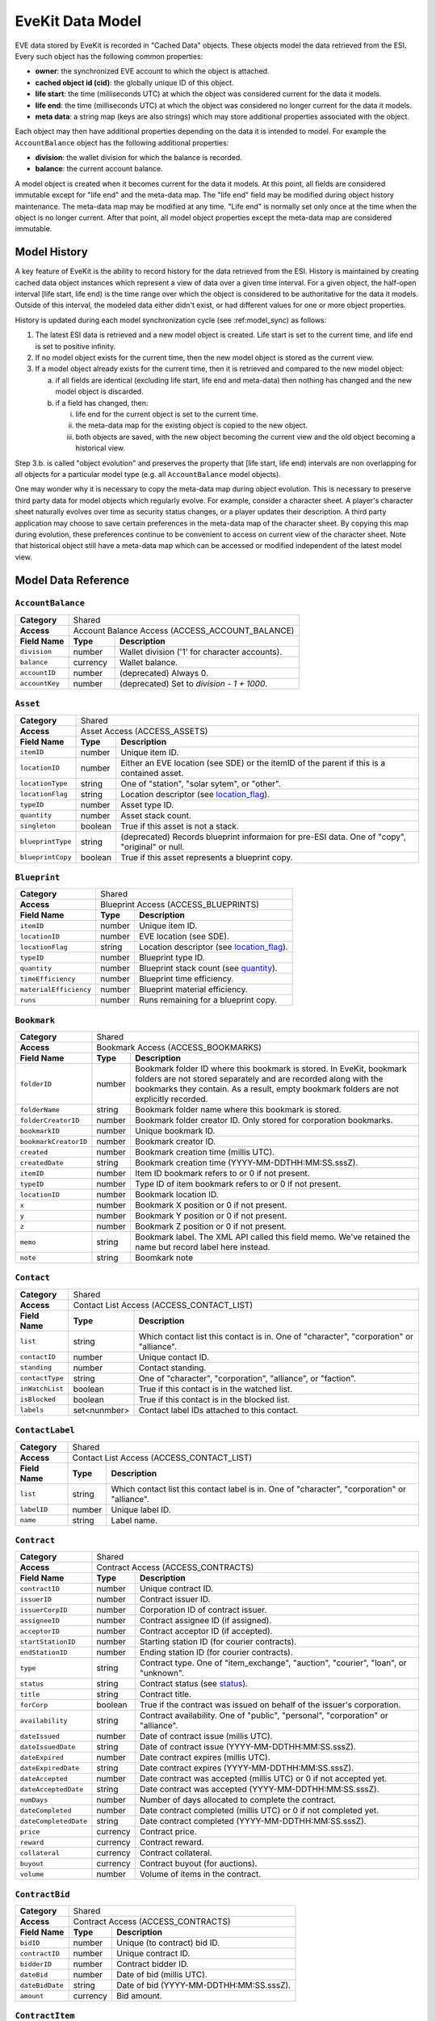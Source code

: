 EveKit Data Model
=================

EVE data stored by EveKit is recorded in "Cached Data" objects.  These objects model
the data retrieved from the ESI.  Every such object has the following common
properties:

* **owner**: the synchronized EVE account to which the object is attached.

* **cached object id (cid)**: the globally unique ID of this object.

* **life start**: the time (milliseconds UTC) at which the object was considered current
  for the data it models.

* **life end**: the time (milliseconds UTC) at which the object was considered no longer
  current for the data it models.

* **meta data**: a string map (keys are also strings) which may store additional
  properties associated with the object.

Each object may then have additional properties depending on the data it
is intended to model.  For example the ``AccountBalance`` object has the following
additional properties:

* **division**: the wallet division for which the balance is recorded.

* **balance**: the current account balance.

A model object is created when it becomes current for the data it models.  At this
point, all fields are considered immutable except for "life end" and the
meta-data map.  The "life end" field may be modified during object history
maintenance.  The meta-data map may be modified at any time.  "Life end" is normally
set only once at the time when the object is no longer current.  After that
point, all model object properties except the meta-data map are considered
immutable.

Model History
-------------

A key feature of EveKit is the ability to record history for the data retrieved
from the ESI.  History is maintained by creating cached data object instances
which represent a view of data over a given time interval.  For a given object,
the half-open interval [life start, life end) is the time range over which
the object is considered to be authoritative for the data it models.  Outside of
this interval, the modeled data either didn't exist, or had different values
for one or more object properties.

History is updated during each model synchronization cycle (see :ref:model_sync)
as follows:

1. The latest ESI data is retrieved and a new model object is created.
   Life start is set to the current time, and life end is set to
   positive infinity.
   
2. If no model object exists for the current time, then the new model
   object is stored as the current view.
   
3. If a model object already exists for the current time, then it is
   retrieved and compared to the new model object:
   
   a. if all fields are identical (excluding life start, life end and meta-data)
      then nothing has changed and the new model object is discarded.

   b. if a field has changed, then:

      i. life end for the current object is set to the current time.
	 
      ii. the meta-data map for the existing object is copied to the new object.
	 
      iii. both objects are saved, with the new object becoming the current view
	   and the old object becoming a historical view.

Step 3.b. is called "object evolution" and preserves the property that
[life start, life end) intervals are non overlapping for all objects
for a particular model type (e.g. all ``AccountBalance`` model objects).

One may wonder why it is necessary to copy the meta-data map during object evolution.
This is necessary to preserve third party data for model objects which
regularly evolve.  For example, consider a character sheet.  A player's
character sheet naturally evolves over time as security status changes, or
a player updates their description.  A third party application may choose
to save certain preferences in the meta-data map of the character sheet.
By copying this map during evolution, these preferences continue to be
convenient to access on current view of the character sheet.  Note that
historical object still have a meta-data map which can be accessed or
modified independent of the latest model view.

Model Data Reference
--------------------
.. Common Models

.. _model-AccountBalance:

``AccountBalance``
~~~~~~~~~~~~~~~~~~
+--------------+------------------------------------------------------+
|**Category**  |Shared                                                |
+--------------+------------------------------------------------------+
|**Access**    |Account Balance Access (ACCESS_ACCOUNT_BALANCE)       |
+--------------+--------+---------------------------------------------+
|**Field Name**|**Type**|**Description**                              |
+--------------+--------+---------------------------------------------+
|``division``  |number  |Wallet division ('1' for character accounts).|
+--------------+--------+---------------------------------------------+
|``balance``   |currency|Wallet balance.                              |
+--------------+--------+---------------------------------------------+
|``accountID`` |number  |(deprecated) Always 0.                       |
+--------------+--------+---------------------------------------------+
|``accountKey``|number  |(deprecated) Set to *division - 1 + 1000*.   |
+--------------+--------+---------------------------------------------+

.. _model-Asset:

``Asset``
~~~~~~~~~
+-----------------+--------------------------------------------------------------------------------------+
|**Category**     |Shared                                                                                |
+-----------------+--------------------------------------------------------------------------------------+
|**Access**       |Asset Access (ACCESS_ASSETS)                                                          |
+-----------------+----------+---------------------------------------------------------------------------+
|**Field Name**   |**Type**  |**Description**                                                            |
+-----------------+----------+---------------------------------------------------------------------------+
|``itemID``       |number    |Unique item ID.                                                            |
+-----------------+----------+---------------------------------------------------------------------------+
|``locationID``   |number    |Either an EVE location (see SDE) or the itemID of the parent if this is a  |
|                 |          |contained asset.                                                           |
+-----------------+----------+---------------------------------------------------------------------------+
|``locationType`` |string    |One of "station", "solar sytem", or "other".                               |
+-----------------+----------+---------------------------------------------------------------------------+
|``locationFlag`` |string    |Location descriptor (see `location_flag                                    |
|                 |          |<https://esi.evetech.net/ui#/Assets/get_characters_character_id_assets>`_).|
+-----------------+----------+---------------------------------------------------------------------------+
|``typeID``       |number    |Asset type ID.                                                             |
+-----------------+----------+---------------------------------------------------------------------------+
|``quantity``     |number    |Asset stack count.                                                         |
+-----------------+----------+---------------------------------------------------------------------------+
|``singleton``    |boolean   |True if this asset is not a stack.                                         |
+-----------------+----------+---------------------------------------------------------------------------+
|``blueprintType``|string    |(deprecated) Records blueprint informaion for pre-ESI data.  One of "copy",|
|                 |          |"original" or null.                                                        |
+-----------------+----------+---------------------------------------------------------------------------+
|``blueprintCopy``|boolean   |True if this asset represents a blueprint copy.                            |
+-----------------+----------+---------------------------------------------------------------------------+

.. _model-Blueprint:

``Blueprint``
~~~~~~~~~~~~~
+----------------------+-------------------------------------------------------------------------------------------------------------------------------------+
|**Category**          |Shared                                                                                                                               |
+----------------------+-------------------------------------------------------------------------------------------------------------------------------------+
|**Access**            |Blueprint Access (ACCESS_BLUEPRINTS)                                                                                                 |
+----------------------+----------+--------------------------------------------------------------------------------------------------------------------------+
|**Field Name**        |**Type**  |**Description**                                                                                                           |
+----------------------+----------+--------------------------------------------------------------------------------------------------------------------------+
|``itemID``            |number    |Unique item ID.                                                                                                           |
+----------------------+----------+--------------------------------------------------------------------------------------------------------------------------+
|``locationID``        |number    |EVE location (see SDE).                                                                                                   |
+----------------------+----------+--------------------------------------------------------------------------------------------------------------------------+
|``locationFlag``      |string    |Location descriptor (see `location_flag <https://esi.evetech.net/ui#/Character/get_characters_character_id_blueprints>`_).|
+----------------------+----------+--------------------------------------------------------------------------------------------------------------------------+
|``typeID``            |number    |Blueprint type ID.                                                                                                        |
+----------------------+----------+--------------------------------------------------------------------------------------------------------------------------+
|``quantity``          |number    |Blueprint stack count (see `quantity <https://esi.evetech.net/ui#/Character/get_characters_character_id_blueprints>`_).   |
+----------------------+----------+--------------------------------------------------------------------------------------------------------------------------+
|``timeEfficiency``    |number    |Blueprint time efficiency.                                                                                                |
+----------------------+----------+--------------------------------------------------------------------------------------------------------------------------+
|``materialEfficiency``|number    |Blueprint material efficiency.                                                                                            |
+----------------------+----------+--------------------------------------------------------------------------------------------------------------------------+
|``runs``              |number    |Runs remaining for a blueprint copy.                                                                                      |
+----------------------+----------+--------------------------------------------------------------------------------------------------------------------------+

.. _model-Bookmark:

``Bookmark``
~~~~~~~~~~~~
+----------------------+-------------------------------------------------------------------------------------------------------------------------------------+
|**Category**          |Shared                                                                                                                               |
+----------------------+-------------------------------------------------------------------------------------------------------------------------------------+
|**Access**            |Bookmark Access (ACCESS_BOOKMARKS)                                                                                                   |
+----------------------+----------+--------------------------------------------------------------------------------------------------------------------------+
|**Field Name**        |**Type**  |**Description**                                                                                                           |
+----------------------+----------+--------------------------------------------------------------------------------------------------------------------------+
|``folderID``          |number    |Bookmark folder ID where this bookmark is stored.  In EveKit, bookmark folders are not stored separately and are recorded |
|                      |          |along with the bookmarks they contain.  As a result, empty bookmark folders are not explicitly recorded.                  |
+----------------------+----------+--------------------------------------------------------------------------------------------------------------------------+
|``folderName``        |string    |Bookmark folder name where this bookmark is stored.                                                                       |
+----------------------+----------+--------------------------------------------------------------------------------------------------------------------------+
|``folderCreatorID``   |number    |Bookmark folder creator ID.  Only stored for corporation bookmarks.                                                       |
+----------------------+----------+--------------------------------------------------------------------------------------------------------------------------+
|``bookmarkID``        |number    |Unique bookmark ID.                                                                                                       |
+----------------------+----------+--------------------------------------------------------------------------------------------------------------------------+
|``bookmarkCreatorID`` |number    |Bookmark creator ID.                                                                                                      |
+----------------------+----------+--------------------------------------------------------------------------------------------------------------------------+
|``created``           |number    |Bookmark creation time (millis UTC).                                                                                      |
+----------------------+----------+--------------------------------------------------------------------------------------------------------------------------+
|``createdDate``       |string    |Bookmark creation time (YYYY-MM-DDTHH:MM:SS.sssZ).                                                                        |
+----------------------+----------+--------------------------------------------------------------------------------------------------------------------------+
|``itemID``            |number    |Item ID bookmark refers to or 0 if not present.                                                                           |
+----------------------+----------+--------------------------------------------------------------------------------------------------------------------------+
|``typeID``            |number    |Type ID of item bookmark refers to or 0 if not present.                                                                   |
+----------------------+----------+--------------------------------------------------------------------------------------------------------------------------+
|``locationID``        |number    |Bookmark location ID.                                                                                                     |
+----------------------+----------+--------------------------------------------------------------------------------------------------------------------------+
|``x``                 |number    |Bookmark X position or 0 if not present.                                                                                  |
+----------------------+----------+--------------------------------------------------------------------------------------------------------------------------+
|``y``                 |number    |Bookmark Y position or 0 if not present.                                                                                  |
+----------------------+----------+--------------------------------------------------------------------------------------------------------------------------+
|``z``                 |number    |Bookmark Z position or 0 if not present.                                                                                  |
+----------------------+----------+--------------------------------------------------------------------------------------------------------------------------+
|``memo``              |string    |Bookmark label.  The XML API called this field memo.  We've retained the name but record label here instead.              |
+----------------------+----------+--------------------------------------------------------------------------------------------------------------------------+
|``note``              |string    |Boomkark note                                                                                                             |
+----------------------+----------+--------------------------------------------------------------------------------------------------------------------------+

.. _model-Contact:

``Contact``
~~~~~~~~~~~
+----------------------+----------------------------------------------------------------------------------------------------------------------------------------+
|**Category**          |Shared                                                                                                                                  |
+----------------------+----------------------------------------------------------------------------------------------------------------------------------------+
|**Access**            |Contact List Access (ACCESS_CONTACT_LIST)                                                                                               |
+----------------------+-------------+--------------------------------------------------------------------------------------------------------------------------+
|**Field Name**        |**Type**     |**Description**                                                                                                           |
+----------------------+-------------+--------------------------------------------------------------------------------------------------------------------------+
|``list``              |string       |Which contact list this contact is in.  One of "character", "corporation" or "alliance".                                  |
+----------------------+-------------+--------------------------------------------------------------------------------------------------------------------------+
|``contactID``         |number       |Unique contact ID.                                                                                                        |
+----------------------+-------------+--------------------------------------------------------------------------------------------------------------------------+
|``standing``          |number       |Contact standing.                                                                                                         |
+----------------------+-------------+--------------------------------------------------------------------------------------------------------------------------+
|``contactType``       |string       |One of "character", "corporation", "alliance", or "faction".                                                              |
+----------------------+-------------+--------------------------------------------------------------------------------------------------------------------------+
|``inWatchList``       |boolean      |True if this contact is in the watched list.                                                                              |
+----------------------+-------------+--------------------------------------------------------------------------------------------------------------------------+
|``isBlocked``         |boolean      |True if this contact is in the blocked list.                                                                              |
+----------------------+-------------+--------------------------------------------------------------------------------------------------------------------------+
|``labels``            |set<nunmber> |Contact label IDs attached to this contact.                                                                               |
+----------------------+-------------+--------------------------------------------------------------------------------------------------------------------------+

.. _model-ContactLabel:

``ContactLabel``
~~~~~~~~~~~~~~~~
+----------------------+----------------------------------------------------------------------------------------------------------------------------------------+
|**Category**          |Shared                                                                                                                                  |
+----------------------+----------------------------------------------------------------------------------------------------------------------------------------+
|**Access**            |Contact List Access (ACCESS_CONTACT_LIST)                                                                                               |
+----------------------+-------------+--------------------------------------------------------------------------------------------------------------------------+
|**Field Name**        |**Type**     |**Description**                                                                                                           |
+----------------------+-------------+--------------------------------------------------------------------------------------------------------------------------+
|``list``              |string       |Which contact list this contact label is in.  One of "character", "corporation" or "alliance".                            |
+----------------------+-------------+--------------------------------------------------------------------------------------------------------------------------+
|``labelID``           |number       |Unique label ID.                                                                                                          |
+----------------------+-------------+--------------------------------------------------------------------------------------------------------------------------+
|``name``              |string       |Label name.                                                                                                               |
+----------------------+-------------+--------------------------------------------------------------------------------------------------------------------------+
						
.. _model-Contract:

``Contract``
~~~~~~~~~~~~
+----------------------+----------------------------------------------------------------------------------------------------------------------------------------+
|**Category**          |Shared                                                                                                                                  |
+----------------------+----------------------------------------------------------------------------------------------------------------------------------------+
|**Access**            |Contract Access (ACCESS_CONTRACTS)                                                                                                      |
+----------------------+-------------+--------------------------------------------------------------------------------------------------------------------------+
|**Field Name**        |**Type**     |**Description**                                                                                                           |
+----------------------+-------------+--------------------------------------------------------------------------------------------------------------------------+
|``contractID``        |number       |Unique contract ID.                                                                                                       |
+----------------------+-------------+--------------------------------------------------------------------------------------------------------------------------+
|``issuerID``          |number       |Contract issuer ID.                                                                                                       |
+----------------------+-------------+--------------------------------------------------------------------------------------------------------------------------+
|``issuerCorpID``      |number       |Corporation ID of contract issuer.                                                                                        |
+----------------------+-------------+--------------------------------------------------------------------------------------------------------------------------+
|``assigneeID``        |number       |Contract assignee ID (if assigned).                                                                                       |
+----------------------+-------------+--------------------------------------------------------------------------------------------------------------------------+
|``acceptorID``        |number       |Contract acceptor ID (if accepted).                                                                                       |
+----------------------+-------------+--------------------------------------------------------------------------------------------------------------------------+
|``startStationID``    |number       |Starting station ID (for courier contracts).                                                                              |
+----------------------+-------------+--------------------------------------------------------------------------------------------------------------------------+
|``endStationID``      |number       |Ending station ID (for courier contracts).                                                                                |
+----------------------+-------------+--------------------------------------------------------------------------------------------------------------------------+
|``type``              |string       |Contract type.  One of "item_exchange", "auction", "courier", "loan", or "unknown".                                       |
+----------------------+-------------+--------------------------------------------------------------------------------------------------------------------------+
|``status``            |string       |Contract status (see `status <https://esi.evetech.net/ui#/Contracts/get_corporations_corporation_id_contracts>`_).        |
+----------------------+-------------+--------------------------------------------------------------------------------------------------------------------------+
|``title``             |string       |Contract title.                                                                                                           |
+----------------------+-------------+--------------------------------------------------------------------------------------------------------------------------+
|``forCorp``           |boolean      |True if the contract was issued on behalf of the issuer's corporation.                                                    |
+----------------------+-------------+--------------------------------------------------------------------------------------------------------------------------+
|``availability``      |string       |Contract availability.  One of "public", "personal", "corporation" or "alliance".                                         |
+----------------------+-------------+--------------------------------------------------------------------------------------------------------------------------+
|``dateIssued``        |number       |Date of contract issue (millis UTC).                                                                                      |
+----------------------+-------------+--------------------------------------------------------------------------------------------------------------------------+
|``dateIssuedDate``    |string       |Date of contract issue (YYYY-MM-DDTHH:MM:SS.sssZ).                                                                        |
+----------------------+-------------+--------------------------------------------------------------------------------------------------------------------------+
|``dateExpired``       |number       |Date contract expires (millis UTC).                                                                                       |
+----------------------+-------------+--------------------------------------------------------------------------------------------------------------------------+
|``dateExpiredDate``   |string       |Date contract expires (YYYY-MM-DDTHH:MM:SS.sssZ).                                                                         |
+----------------------+-------------+--------------------------------------------------------------------------------------------------------------------------+
|``dateAccepted``      |number       |Date contract was accepted (millis UTC) or 0 if not accepted yet.                                                         |
+----------------------+-------------+--------------------------------------------------------------------------------------------------------------------------+
|``dateAcceptedDate``  |string       |Date contract was accepted (YYYY-MM-DDTHH:MM:SS.sssZ).                                                                    |
+----------------------+-------------+--------------------------------------------------------------------------------------------------------------------------+
|``numDays``           |number       |Number of days allocated to complete the contract.                                                                        |
+----------------------+-------------+--------------------------------------------------------------------------------------------------------------------------+
|``dateCompleted``     |number       |Date contract completed (millis UTC) or 0 if not completed yet.                                                           |
+----------------------+-------------+--------------------------------------------------------------------------------------------------------------------------+
|``dateCompletedDate`` |string       |Date contract completed (YYYY-MM-DDTHH:MM:SS.sssZ).                                                                       |
+----------------------+-------------+--------------------------------------------------------------------------------------------------------------------------+
|``price``             |currency     |Contract price.                                                                                                           |
+----------------------+-------------+--------------------------------------------------------------------------------------------------------------------------+
|``reward``            |currency     |Contract reward.                                                                                                          |
+----------------------+-------------+--------------------------------------------------------------------------------------------------------------------------+
|``collateral``        |currency     |Contract collateral.                                                                                                      |
+----------------------+-------------+--------------------------------------------------------------------------------------------------------------------------+
|``buyout``            |currency     |Contract buyout (for auctions).                                                                                           |
+----------------------+-------------+--------------------------------------------------------------------------------------------------------------------------+
|``volume``            |number       |Volume of items in the contract.                                                                                          |
+----------------------+-------------+--------------------------------------------------------------------------------------------------------------------------+

.. _model-ContractBid:

``ContractBid``
~~~~~~~~~~~~~~~
+----------------------+----------------------------------------------------------------------------------------------------------------------------------------+
|**Category**          |Shared                                                                                                                                  |
+----------------------+----------------------------------------------------------------------------------------------------------------------------------------+
|**Access**            |Contract Access (ACCESS_CONTRACTS)                                                                                                      |
+----------------------+-------------+--------------------------------------------------------------------------------------------------------------------------+
|**Field Name**        |**Type**     |**Description**                                                                                                           |
+----------------------+-------------+--------------------------------------------------------------------------------------------------------------------------+
|``bidID``             |number       |Unique (to contract) bid ID.                                                                                              |
+----------------------+-------------+--------------------------------------------------------------------------------------------------------------------------+
|``contractID``        |number       |Unique contract ID.                                                                                                       |
+----------------------+-------------+--------------------------------------------------------------------------------------------------------------------------+
|``bidderID``          |number       |Contract bidder ID.                                                                                                       |
+----------------------+-------------+--------------------------------------------------------------------------------------------------------------------------+
|``dateBid``           |number       |Date of bid (millis UTC).                                                                                                 |
+----------------------+-------------+--------------------------------------------------------------------------------------------------------------------------+
|``dateBidDate``       |string       |Date of bid (YYYY-MM-DDTHH:MM:SS.sssZ).                                                                                   |
+----------------------+-------------+--------------------------------------------------------------------------------------------------------------------------+
|``amount``            |currency     |Bid amount.                                                                                                               |
+----------------------+-------------+--------------------------------------------------------------------------------------------------------------------------+

.. _model-ContractItem:

``ContractItem``
~~~~~~~~~~~~~~~~
+----------------------+----------------------------------------------------------------------------------------------------------------------------------------+
|**Category**          |Shared                                                                                                                                  |
+----------------------+----------------------------------------------------------------------------------------------------------------------------------------+
|**Access**            |Contract Access (ACCESS_CONTRACTS)                                                                                                      |
+----------------------+-------------+--------------------------------------------------------------------------------------------------------------------------+
|**Field Name**        |**Type**     |**Description**                                                                                                           |
+----------------------+-------------+--------------------------------------------------------------------------------------------------------------------------+
|``contractID``        |number       |Unique contract ID.                                                                                                       |
+----------------------+-------------+--------------------------------------------------------------------------------------------------------------------------+
|``recordID``          |number       |Unique item ID.                                                                                                           |
+----------------------+-------------+--------------------------------------------------------------------------------------------------------------------------+
|``typeID``            |number       |Type ID of item.                                                                                                          |
+----------------------+-------------+--------------------------------------------------------------------------------------------------------------------------+
|``quantity``          |number       |Item count.                                                                                                               |
+----------------------+-------------+--------------------------------------------------------------------------------------------------------------------------+
|``rawQuantity``       |number       |-1 for a non-stackable item, or a blueprint original.  -2 for a blueprint.                                                |
+----------------------+-------------+--------------------------------------------------------------------------------------------------------------------------+
|``singleton``         |boolean      |True if item is a singleton.                                                                                              |
+----------------------+-------------+--------------------------------------------------------------------------------------------------------------------------+
|``included``          |boolean      |True if this item is offered as part of the contract.  False if this item is being asked for in the contract.             |
+----------------------+-------------+--------------------------------------------------------------------------------------------------------------------------+

.. _model-FacWarStats:

``FacWarStats``
~~~~~~~~~~~~~~~
+--------------------------+----------------------------------------------------------------------------------------------------------------------------------------+
|**Category**              |Shared                                                                                                                                  |
+--------------------------+----------------------------------------------------------------------------------------------------------------------------------------+
|**Access**                |Faction War Stats Access (ACCESS_FAC_WAR_STATS)                                                                                         |
+--------------------------+-------------+--------------------------------------------------------------------------------------------------------------------------+
|**Field Name**            |**Type**     |**Description**                                                                                                           |
+--------------------------+-------------+--------------------------------------------------------------------------------------------------------------------------+
|``currentRank``           |number       |Current faction war rank.                                                                                                 |
+--------------------------+-------------+--------------------------------------------------------------------------------------------------------------------------+
|``enlisted``              |number       |Enlistment date (millis UTC).                                                                                             |
+--------------------------+-------------+--------------------------------------------------------------------------------------------------------------------------+
|``enlistedDate``          |string       |Enlistment date (YYYY-MM-DDTHH:MM:SS.sssZ).                                                                               |
+--------------------------+-------------+--------------------------------------------------------------------------------------------------------------------------+
|``factionID``             |number       |Faction ID.                                                                                                               |
+--------------------------+-------------+--------------------------------------------------------------------------------------------------------------------------+
|``highestRank``           |number       |Highest rank achieved in faction.                                                                                         |
+--------------------------+-------------+--------------------------------------------------------------------------------------------------------------------------+
|``killsLastWeek``         |number       |Kills last week.                                                                                                          |
+--------------------------+-------------+--------------------------------------------------------------------------------------------------------------------------+
|``killsTotal``            |number       |Total kills.                                                                                                              |
+--------------------------+-------------+--------------------------------------------------------------------------------------------------------------------------+
|``killsYesterday``        |number       |Kills yesterday.                                                                                                          |
+--------------------------+-------------+--------------------------------------------------------------------------------------------------------------------------+
|``pilots``                |number       |Pilot count.                                                                                                              |
+--------------------------+-------------+--------------------------------------------------------------------------------------------------------------------------+
|``victoryPointsLastWeek`` |number       |Victory points earned last week.                                                                                          |
+--------------------------+-------------+--------------------------------------------------------------------------------------------------------------------------+
|``victoryPointsTotal``    |boolean      |Total victory points earned.                                                                                              |
+--------------------------+-------------+--------------------------------------------------------------------------------------------------------------------------+
|``victoryPointsYesterday``|boolean      |Victory points earned yesterday.                                                                                          |
+--------------------------+-------------+--------------------------------------------------------------------------------------------------------------------------+

.. _model-IndustryJob:

``IndustryJob``
~~~~~~~~~~~~~~~
+--------------------------+----------------------------------------------------------------------------------------------------------------------------------------+
|**Category**              |Shared                                                                                                                                  |
+--------------------------+----------------------------------------------------------------------------------------------------------------------------------------+
|**Access**                |Industry Jobs Access (ACCESS_INDUSTRY_JOBS)                                                                                             |
+--------------------------+-------------+--------------------------------------------------------------------------------------------------------------------------+
|**Field Name**            |**Type**     |**Description**                                                                                                           |
+--------------------------+-------------+--------------------------------------------------------------------------------------------------------------------------+
|``jobID``                 |number       |Unique job ID.                                                                                                            |
+--------------------------+-------------+--------------------------------------------------------------------------------------------------------------------------+
|``installerID``           |number       |Job installer ID.                                                                                                         |
+--------------------------+-------------+--------------------------------------------------------------------------------------------------------------------------+
|``facilityID``            |number       |Facility ID where job is installed.                                                                                       |
+--------------------------+-------------+--------------------------------------------------------------------------------------------------------------------------+
|``stationID``             |number       |Station or location ID where job facility is located.                                                                     |
+--------------------------+-------------+--------------------------------------------------------------------------------------------------------------------------+
|``activityID``            |number       |Job activity ID.                                                                                                          |
+--------------------------+-------------+--------------------------------------------------------------------------------------------------------------------------+
|``blueprintID``           |number       |Blueprint ID used for job.                                                                                                |
+--------------------------+-------------+--------------------------------------------------------------------------------------------------------------------------+
|``blueprintTypeID``       |number       |Blueprint type ID used for job.                                                                                           |
+--------------------------+-------------+--------------------------------------------------------------------------------------------------------------------------+
|``blueprintLocationID``   |number       |Station or location ID where blueprint is located.                                                                        |
+--------------------------+-------------+--------------------------------------------------------------------------------------------------------------------------+
|``outputLocationID``      |number       |Station or location ID where job output will be placed.                                                                   |
+--------------------------+-------------+--------------------------------------------------------------------------------------------------------------------------+
|``runs``                  |number       |Job runs.                                                                                                                 |
+--------------------------+-------------+--------------------------------------------------------------------------------------------------------------------------+
|``cost``                  |currency     |Job cost.                                                                                                                 |
+--------------------------+-------------+--------------------------------------------------------------------------------------------------------------------------+
|``licensedRuns``          |number       |Number of runs blueprint is licensed for.                                                                                 |
+--------------------------+-------------+--------------------------------------------------------------------------------------------------------------------------+
|``probability``           |number       |Probability of job success (invention jobs only).                                                                         |
+--------------------------+-------------+--------------------------------------------------------------------------------------------------------------------------+
|``productTypeID``         |number       |Type ID of product manufactured, copied, or invented.                                                                     |
+--------------------------+-------------+--------------------------------------------------------------------------------------------------------------------------+
|``status``                |string       |Job status.  One of "active", "cancelled", "delivered", "paused", "ready" or "reverted".                                  |
+--------------------------+-------------+--------------------------------------------------------------------------------------------------------------------------+
|``timeInSeconds``         |number       |Job duration in seconds.  ESI now calls this "duration".                                                                  |
+--------------------------+-------------+--------------------------------------------------------------------------------------------------------------------------+
|``startDate``             |number       |Job start date (millis UTC).                                                                                              |
+--------------------------+-------------+--------------------------------------------------------------------------------------------------------------------------+
|``startDateDate``         |string       |Job start date (YYYY-MM-DDTHH:MM:SS.sssZ).                                                                                |
+--------------------------+-------------+--------------------------------------------------------------------------------------------------------------------------+
|``endDate``               |number       |Job end date (millis UTC).                                                                                                |
+--------------------------+-------------+--------------------------------------------------------------------------------------------------------------------------+
|``endDateDate``           |string       |Job end date (YYYY-MM-DDTHH:MM:SS.sssZ).                                                                                  |
+--------------------------+-------------+--------------------------------------------------------------------------------------------------------------------------+
|``pauseDate``             |number       |Job pause date (millis UTC) or 0 if not paused.                                                                           |
+--------------------------+-------------+--------------------------------------------------------------------------------------------------------------------------+
|``pauseDateDate``         |string       |Job pause date (YYYY-MM-DDTHH:MM:SS.sssZ).                                                                                |
+--------------------------+-------------+--------------------------------------------------------------------------------------------------------------------------+
|``completedDate``         |number       |Job completed date (millis UTC) or 0 if not completed.                                                                    |
+--------------------------+-------------+--------------------------------------------------------------------------------------------------------------------------+
|``completedDateDate``     |string       |Job completed date (YYYY-MM-DDTHH:MM:SS.sssZ).                                                                            |
+--------------------------+-------------+--------------------------------------------------------------------------------------------------------------------------+
|``completedCharacterID``  |number       |Character ID which completed the job.                                                                                     |
+--------------------------+-------------+--------------------------------------------------------------------------------------------------------------------------+
|``successfulRuns``        |number       |Number of successful job runs.                                                                                            |
+--------------------------+-------------+--------------------------------------------------------------------------------------------------------------------------+

.. _model-Kill:

``Kill``
~~~~~~~~
+--------------------------+----------------------------------------------------------------------------------------------------------------------------------------+
|**Category**              |Shared                                                                                                                                  |
+--------------------------+----------------------------------------------------------------------------------------------------------------------------------------+
|**Access**                |Kill Log Access (ACCESS_KILL_LOG)                                                                                                       |
+--------------------------+-------------+--------------------------------------------------------------------------------------------------------------------------+
|**Field Name**            |**Type**     |**Description**                                                                                                           |
+--------------------------+-------------+--------------------------------------------------------------------------------------------------------------------------+
|``killID``                |number       |Unique kill ID.                                                                                                           |
+--------------------------+-------------+--------------------------------------------------------------------------------------------------------------------------+
|``killTime``              |number       |Kill time (millis UTC).                                                                                                   |
+--------------------------+-------------+--------------------------------------------------------------------------------------------------------------------------+
|``killTimeDate``          |string       |Kill time (YYYY-MM-DDTHH:MM:SS.sssZ).                                                                                     |
+--------------------------+-------------+--------------------------------------------------------------------------------------------------------------------------+
|``moonID``                |number       |Moon ID if the kill took place at a moon.                                                                                 |
+--------------------------+-------------+--------------------------------------------------------------------------------------------------------------------------+
|``solarSystemID``         |number       |Solar system ID where the kill took place.                                                                                |
+--------------------------+-------------+--------------------------------------------------------------------------------------------------------------------------+
|``warID``                 |number       |War ID if the kill was generated as part of an official war.                                                              |
+--------------------------+-------------+--------------------------------------------------------------------------------------------------------------------------+
	
.. _model-KillAttacker:

``KillAttacker``
~~~~~~~~~~~~~~~~
+--------------------------+----------------------------------------------------------------------------------------------------------------------------------------+
|**Category**              |Shared                                                                                                                                  |
+--------------------------+----------------------------------------------------------------------------------------------------------------------------------------+
|**Access**                |Kill Log Access (ACCESS_KILL_LOG)                                                                                                       |
+--------------------------+-------------+--------------------------------------------------------------------------------------------------------------------------+
|**Field Name**            |**Type**     |**Description**                                                                                                           |
+--------------------------+-------------+--------------------------------------------------------------------------------------------------------------------------+
|``killID``                |number       |Unique kill ID.                                                                                                           |
+--------------------------+-------------+--------------------------------------------------------------------------------------------------------------------------+
|``attackerCharacterID``   |number       |Attacker's character ID.                                                                                                  |
+--------------------------+-------------+--------------------------------------------------------------------------------------------------------------------------+
|``allianceID``            |number       |Attacker alliance ID, or 0 if attacker not in an alliance.                                                                |
+--------------------------+-------------+--------------------------------------------------------------------------------------------------------------------------+
|``attackerCorporationID`` |number       |Attacker's corporation ID.                                                                                                |
+--------------------------+-------------+--------------------------------------------------------------------------------------------------------------------------+
|``damageDone``            |number       |Damage done by attacker.                                                                                                  |
+--------------------------+-------------+--------------------------------------------------------------------------------------------------------------------------+
|``factionID``             |number       |Attacker faction ID, or 0 if attacker not in a faction.                                                                   |
+--------------------------+-------------+--------------------------------------------------------------------------------------------------------------------------+
|``securityStatus``        |number       |Attacker's security status.                                                                                               |
+--------------------------+-------------+--------------------------------------------------------------------------------------------------------------------------+
|``shipTypeID``            |number       |Attacker's ship type ID.                                                                                                  |
+--------------------------+-------------+--------------------------------------------------------------------------------------------------------------------------+
|``weaponTypeID``          |number       |Attacker's weapon type ID.                                                                                                |
+--------------------------+-------------+--------------------------------------------------------------------------------------------------------------------------+
|``finalBlow``             |boolean      |True if this attacker inflicted the final blow.                                                                           |
+--------------------------+-------------+--------------------------------------------------------------------------------------------------------------------------+

.. _model-KillItem:

``KillItem``
~~~~~~~~~~~~
+--------------------------+----------------------------------------------------------------------------------------------------------------------------------------+
|**Category**              |Shared                                                                                                                                  |
+--------------------------+----------------------------------------------------------------------------------------------------------------------------------------+
|**Access**                |Kill Log Access (ACCESS_KILL_LOG)                                                                                                       |
+--------------------------+-------------+--------------------------------------------------------------------------------------------------------------------------+
|**Field Name**            |**Type**     |**Description**                                                                                                           |
+--------------------------+-------------+--------------------------------------------------------------------------------------------------------------------------+
|``killID``                |number       |Unique kill ID.                                                                                                           |
+--------------------------+-------------+--------------------------------------------------------------------------------------------------------------------------+
|``typeID``                |number       |Item type ID.                                                                                                             |
+--------------------------+-------------+--------------------------------------------------------------------------------------------------------------------------+
|``flag``                  |number       |Item location flag.                                                                                                       |
+--------------------------+-------------+--------------------------------------------------------------------------------------------------------------------------+
|``qtyDestroyed``          |number       |Quantity of item destroyed.                                                                                               |
+--------------------------+-------------+--------------------------------------------------------------------------------------------------------------------------+
|``qtyDropped``            |number       |Quantity of item dropped.                                                                                                 |
+--------------------------+-------------+--------------------------------------------------------------------------------------------------------------------------+
|``singleton``             |number       |Singleton flag.                                                                                                           |
+--------------------------+-------------+--------------------------------------------------------------------------------------------------------------------------+
|``sequence``              |number       |Synthetic field introduced by EveKit.  This field enumerates kill items to differentiate items with the same type ID.     |
+--------------------------+-------------+--------------------------------------------------------------------------------------------------------------------------+
|``containerSequence``     |number       |Synthetic field introduced by EveKit.  This field gives the sequence number of the container for an item (if it had one), |
|                          |             |or -1 if an item had no container.                                                                                        |
+--------------------------+-------------+--------------------------------------------------------------------------------------------------------------------------+
		    
.. _model-KillVictim:

``KillVictim``
~~~~~~~~~~~~~~
+--------------------------+----------------------------------------------------------------------------------------------------------------------------------------+
|**Category**              |Shared                                                                                                                                  |
+--------------------------+----------------------------------------------------------------------------------------------------------------------------------------+
|**Access**                |Kill Log Access (ACCESS_KILL_LOG)                                                                                                       |
+--------------------------+-------------+--------------------------------------------------------------------------------------------------------------------------+
|**Field Name**            |**Type**     |**Description**                                                                                                           |
+--------------------------+-------------+--------------------------------------------------------------------------------------------------------------------------+
|``killID``                |number       |Unique kill ID.                                                                                                           |
+--------------------------+-------------+--------------------------------------------------------------------------------------------------------------------------+
|``allianceID``            |number       |Alliance ID of victim, or 0 if not in an alliance.                                                                        |
+--------------------------+-------------+--------------------------------------------------------------------------------------------------------------------------+
|``killCharacterID``       |number       |Victim character ID .                                                                                                     |
+--------------------------+-------------+--------------------------------------------------------------------------------------------------------------------------+
|``killCorporationID``     |number       |Victim corporation ID.                                                                                                    |
+--------------------------+-------------+--------------------------------------------------------------------------------------------------------------------------+
|``damageTaken``           |number       |Victim damage taken.                                                                                                      |
+--------------------------+-------------+--------------------------------------------------------------------------------------------------------------------------+
|``factionID``             |number       |Faction ID of victim, or 0 if not in a faction.                                                                           |
+--------------------------+-------------+--------------------------------------------------------------------------------------------------------------------------+
|``shipTypeID``            |number       |Victim ship type ID.                                                                                                      |
+--------------------------+-------------+--------------------------------------------------------------------------------------------------------------------------+
|``x``                     |number       |Victim's x position at time of kill.                                                                                      |
+--------------------------+-------------+--------------------------------------------------------------------------------------------------------------------------+
|``y``                     |number       |Victim's y position at time of kill.                                                                                      |
+--------------------------+-------------+--------------------------------------------------------------------------------------------------------------------------+
|``z``                     |number       |Victim's z position at time of kill.                                                                                      |
+--------------------------+-------------+--------------------------------------------------------------------------------------------------------------------------+

.. _model-Location:

``Location``
~~~~~~~~~~~~
+--------------------------+----------------------------------------------------------------------------------------------------------------------------------------+
|**Category**              |Shared                                                                                                                                  |
+--------------------------+----------------------------------------------------------------------------------------------------------------------------------------+
|**Access**                |Locations Access (ACCESS_LOCATIONS)                                                                                                     |
+--------------------------+-------------+--------------------------------------------------------------------------------------------------------------------------+
|**Field Name**            |**Type**     |**Description**                                                                                                           |
+--------------------------+-------------+--------------------------------------------------------------------------------------------------------------------------+
|``itemID``                |number       |Item ID.                                                                                                                  |
+--------------------------+-------------+--------------------------------------------------------------------------------------------------------------------------+
|``itemName``              |string       |Item name.                                                                                                                |
+--------------------------+-------------+--------------------------------------------------------------------------------------------------------------------------+
|``x``                     |number       |Item x position.                                                                                                          |
+--------------------------+-------------+--------------------------------------------------------------------------------------------------------------------------+
|``y``                     |number       |Item y position.                                                                                                          |
+--------------------------+-------------+--------------------------------------------------------------------------------------------------------------------------+
|``z``                     |number       |Item z position.                                                                                                          |
+--------------------------+-------------+--------------------------------------------------------------------------------------------------------------------------+

.. _model-MarketOrder:

``MarketOrder``
~~~~~~~~~~~~~~~
+--------------------------+----------------------------------------------------------------------------------------------------------------------------------------+
|**Category**              |Shared                                                                                                                                  |
+--------------------------+----------------------------------------------------------------------------------------------------------------------------------------+
|**Access**                |Market Orders Access (ACCESS_MARKET_ORDERS)                                                                                             |
+--------------------------+-------------+--------------------------------------------------------------------------------------------------------------------------+
|**Field Name**            |**Type**     |**Description**                                                                                                           |
+--------------------------+-------------+--------------------------------------------------------------------------------------------------------------------------+
|``orderID``               |number       |Unique order ID.                                                                                                          |
+--------------------------+-------------+--------------------------------------------------------------------------------------------------------------------------+
|``walletDivision``        |number       |Wallet division from which order was placed.  Always 1 for character orders.                                              |
+--------------------------+-------------+--------------------------------------------------------------------------------------------------------------------------+
|``bid``                   |boolean      |True for bid (buy) orders, false for ask (sell) orders.                                                                   |
+--------------------------+-------------+--------------------------------------------------------------------------------------------------------------------------+
|``charID``                |number       |(deprecated) Character ID which issued the order.  Only present on pre-ESI orders.                                        |
+--------------------------+-------------+--------------------------------------------------------------------------------------------------------------------------+
|``duration``              |number       |Number of days for which the order is valid, starting from the issued date.                                               |
+--------------------------+-------------+--------------------------------------------------------------------------------------------------------------------------+
|``escrow``                |currency     |The amount of ISK in escrow for buy orders.                                                                               |
+--------------------------+-------------+--------------------------------------------------------------------------------------------------------------------------+
|``issued``                |number       |Order issue date (millis UTC).                                                                                            |
+--------------------------+-------------+--------------------------------------------------------------------------------------------------------------------------+
|``issuedDate``            |string       |Order issue date (YYYY-MM-DDTHH:MM:SS.sssZ).                                                                              |
+--------------------------+-------------+--------------------------------------------------------------------------------------------------------------------------+
|``issuedBy``              |number       |ID of character who issued this order. Only present for corporation orders.                                               |
+--------------------------+-------------+--------------------------------------------------------------------------------------------------------------------------+
|``minVolume``             |number       |Minimum acceptable quantity for buy orders.                                                                               |
+--------------------------+-------------+--------------------------------------------------------------------------------------------------------------------------+
|``orderState``            |string       |One of "cancelled", "expired" or "open".  The "open" state is introduced by EveKit to distinguish live orders.            |
+--------------------------+-------------+--------------------------------------------------------------------------------------------------------------------------+
|``price``                 |currency     |Order price.                                                                                                              |
+--------------------------+-------------+--------------------------------------------------------------------------------------------------------------------------+
|``orderRange``            |string       |Order range in number of jumps.  May be one of "1", "2", "3", "4", "5", "10", "20", "30", "40", "region", "solarsystem" or|
|                          |             |"station".                                                                                                                |
+--------------------------+-------------+--------------------------------------------------------------------------------------------------------------------------+
|``typeID``                |number       |Type ID of item transacted in this order.                                                                                 |
+--------------------------+-------------+--------------------------------------------------------------------------------------------------------------------------+
|``volEntered``            |number       |Volume entered at order creation.                                                                                         |
+--------------------------+-------------+--------------------------------------------------------------------------------------------------------------------------+
|``volRemaining``          |number       |Volume remaining for order.                                                                                               |
+--------------------------+-------------+--------------------------------------------------------------------------------------------------------------------------+
|``regionID``              |number       |Region ID where order was placed.                                                                                         |
+--------------------------+-------------+--------------------------------------------------------------------------------------------------------------------------+
|``locationID``            |number       |Location ID where order was placed.                                                                                       |
+--------------------------+-------------+--------------------------------------------------------------------------------------------------------------------------+
|``isCorp``                |boolean      |If true, then this order was placed on behalf of the placing character's corporation.                                     |
+--------------------------+-------------+--------------------------------------------------------------------------------------------------------------------------+
|``accountKey``            |number       |(deprecated) Set to *walletDivision -1 + 1000*.                                                                           |
+--------------------------+-------------+--------------------------------------------------------------------------------------------------------------------------+
	     
.. _model-Standing:

``Standing``
~~~~~~~~~~~~
+--------------------------+----------------------------------------------------------------------------------------------------------------------------------------+
|**Category**              |Shared                                                                                                                                  |
+--------------------------+----------------------------------------------------------------------------------------------------------------------------------------+
|**Access**                |Standings Access (ACCESS_STANDINGS)                                                                                                     |
+--------------------------+-------------+--------------------------------------------------------------------------------------------------------------------------+
|**Field Name**            |**Type**     |**Description**                                                                                                           |
+--------------------------+-------------+--------------------------------------------------------------------------------------------------------------------------+
|``standingEntity``        |string       |One of "agent", "npc_corp" or "faction".                                                                                  |
+--------------------------+-------------+--------------------------------------------------------------------------------------------------------------------------+
|``fromID``                |number       |ID of entity for standing.                                                                                                |
+--------------------------+-------------+--------------------------------------------------------------------------------------------------------------------------+
|``standing``              |number       |Entity standing.                                                                                                          |
+--------------------------+-------------+--------------------------------------------------------------------------------------------------------------------------+
   
.. _model-WalletJournal:

``WalletJournal``
~~~~~~~~~~~~~~~~~
+--------------------------+----------------------------------------------------------------------------------------------------------------------------------------+
|**Category**              |Shared                                                                                                                                  |
+--------------------------+----------------------------------------------------------------------------------------------------------------------------------------+
|**Access**                |Wallet Journal Access (ACCESS_WALLET_JOURNAL)                                                                                           |
+--------------------------+-------------+--------------------------------------------------------------------------------------------------------------------------+
|**Field Name**            |**Type**     |**Description**                                                                                                           |
+--------------------------+-------------+--------------------------------------------------------------------------------------------------------------------------+
|``division``              |number       |Wallet division.  1 for charactre wallet journal entries.                                                                 |
+--------------------------+-------------+--------------------------------------------------------------------------------------------------------------------------+
|``refID``                 |number       |Unique journal reference ID.                                                                                              |
+--------------------------+-------------+--------------------------------------------------------------------------------------------------------------------------+
|``date``                  |number       |Date of entry (millis UTC).                                                                                               |
+--------------------------+-------------+--------------------------------------------------------------------------------------------------------------------------+
|``dateDate``              |string       |Date of entry (YYYY-MM-DDTHH:MM:SS.sssZ).                                                                                 |
+--------------------------+-------------+--------------------------------------------------------------------------------------------------------------------------+
|``refType``               |string       |Transaction type.  See `ref_type <https://esi.evetech.net/ui#/Wallet/get_characters_character_id_wallet_journal>`_.       |
+--------------------------+-------------+--------------------------------------------------------------------------------------------------------------------------+
|``firstPartyID``          |number       |The ID of the first party involved in the transaction.                                                                    |
+--------------------------+-------------+--------------------------------------------------------------------------------------------------------------------------+
|``secondPartyID``         |number       |The ID of the second party involved in the transaction.                                                                   |
+--------------------------+-------------+--------------------------------------------------------------------------------------------------------------------------+
|``argName1``              |string       |(deprecated) Only present on historic data.  null for ESI data.                                                           |
+--------------------------+-------------+--------------------------------------------------------------------------------------------------------------------------+
|``argID1``                |number       |(deprecated) Only present on historic data.  0 for ESI data.                                                              |
+--------------------------+-------------+--------------------------------------------------------------------------------------------------------------------------+
|``amount``                |currency     |Transaction amount. Positive for ISK deposited, negative for ISK withdrawn.                                               |
+--------------------------+-------------+--------------------------------------------------------------------------------------------------------------------------+
|``balance``               |currency     |Wallet balance after transaction completed.                                                                               |
+--------------------------+-------------+--------------------------------------------------------------------------------------------------------------------------+
|``reason``                |string       |User-provided reason for transaction.                                                                                     |
+--------------------------+-------------+--------------------------------------------------------------------------------------------------------------------------+
|``taxReceiverID``         |number       |The corporation ID receiving any tax paid.                                                                                |
+--------------------------+-------------+--------------------------------------------------------------------------------------------------------------------------+
|``taxAmount``             |currency     |The amount of tax paid.                                                                                                   |
+--------------------------+-------------+--------------------------------------------------------------------------------------------------------------------------+
|``contextID``             |number       |An ID related to the context as determined by *refType*.                                                                  |
+--------------------------+-------------+--------------------------------------------------------------------------------------------------------------------------+
|``contextType``           |string       |Type of *contextID* if present.  See `context_id_type                                                                     |
|                          |             |<https://esi.evetech.net/ui#/Wallet/get_characters_character_id_wallet_journal>`_.                                        |
+--------------------------+-------------+--------------------------------------------------------------------------------------------------------------------------+
|``description``           |string       |Reason for the transaction as shown in the client.                                                                        |
+--------------------------+-------------+--------------------------------------------------------------------------------------------------------------------------+
|``accountKey``            |number       |(deprecated) Set to *division - 1 + 1000*.                                                                                |
+--------------------------+-------------+--------------------------------------------------------------------------------------------------------------------------+
|``ownerID1``              |number       |(deprecated) Set to *firstPartyID*.                                                                                       |
+--------------------------+-------------+--------------------------------------------------------------------------------------------------------------------------+
|``ownerID2``              |number       |(deprecated)Set to *secondPartyID*.                                                                                       |
+--------------------------+-------------+--------------------------------------------------------------------------------------------------------------------------+

.. _model-WalletTransaction:

``WalletTransaction``
~~~~~~~~~~~~~~~~~~~~~
+--------------------------+----------------------------------------------------------------------------------------------------------------------------------------+
|**Category**              |Shared                                                                                                                                  |
+--------------------------+----------------------------------------------------------------------------------------------------------------------------------------+
|**Access**                |Wallet Transactions Access (ACCESS_WALLET_TRANSACTIONS)                                                                                 |
+--------------------------+-------------+--------------------------------------------------------------------------------------------------------------------------+
|**Field Name**            |**Type**     |**Description**                                                                                                           |
+--------------------------+-------------+--------------------------------------------------------------------------------------------------------------------------+
|``division``              |number       |Transaction division.  1 for character transactions.                                                                      |
+--------------------------+-------------+--------------------------------------------------------------------------------------------------------------------------+
|``transactionID``         |number       |Unique transaction ID.                                                                                                    |
+--------------------------+-------------+--------------------------------------------------------------------------------------------------------------------------+
|``date``                  |number       |Transaction date (millis UTC).                                                                                            |
+--------------------------+-------------+--------------------------------------------------------------------------------------------------------------------------+
|``dateDate``              |string       |Transaction date (YYYY-MM-DDTHH:MM:SS.sssZ).                                                                              |
+--------------------------+-------------+--------------------------------------------------------------------------------------------------------------------------+
|``quantity``              |number       |Number of items transacted.                                                                                               |
+--------------------------+-------------+--------------------------------------------------------------------------------------------------------------------------+
|``typeID``                |number       |Type ID of item transacted.                                                                                               |
+--------------------------+-------------+--------------------------------------------------------------------------------------------------------------------------+
|``price``                 |currency     |Price for each item.                                                                                                      |
+--------------------------+-------------+--------------------------------------------------------------------------------------------------------------------------+
|``clientID``              |number       |ID of client with which transaction occurred.                                                                             |
+--------------------------+-------------+--------------------------------------------------------------------------------------------------------------------------+
|``locationID``            |number       |Location where transaction occurred.                                                                                      |
+--------------------------+-------------+--------------------------------------------------------------------------------------------------------------------------+
|``isBuy``                 |boolean      |True for a buy, false otherwise.                                                                                          |
+--------------------------+-------------+--------------------------------------------------------------------------------------------------------------------------+
|``isPersonal``            |boolean      |True if on behalf of the transacting character, false if on behalf of the character's corporation.                        |
+--------------------------+-------------+--------------------------------------------------------------------------------------------------------------------------+
|``journalTransactionID``  |number       |Corresponding journal reference ID.  -1 if no such entry exists.                                                          |
+--------------------------+-------------+--------------------------------------------------------------------------------------------------------------------------+
|``accountKey``            |number       |(deprecated) Set to *division - 1 + 1000*.                                                                                |
+--------------------------+-------------+--------------------------------------------------------------------------------------------------------------------------+
|``stationID``             |number       |(deprecated) Set to *locationID*.                                                                                         |
+--------------------------+-------------+--------------------------------------------------------------------------------------------------------------------------+
|``transactionType``       |string       |(deprecated) Set to "buy" if *isBuy = true*, otherwise set to "sell".                                                     |
+--------------------------+-------------+--------------------------------------------------------------------------------------------------------------------------+
|``transactionFor``        |string       |(deprecated) Set to "personal" if *isPersonal = true*, otherwise set to "corporation".                                    |
+--------------------------+-------------+--------------------------------------------------------------------------------------------------------------------------+

.. Character Models

.. _model-CalendarEventAttendee:

``CalendarEventAttendee``
~~~~~~~~~~~~~~~~~~~~~~~~~
+--------------------------+----------------------------------------------------------------------------------------------------------------------------------------+
|**Category**              |Character                                                                                                                               |
+--------------------------+----------------------------------------------------------------------------------------------------------------------------------------+
|**Access**                |Calendar Event Attende Access (ACCESS_CALENDAR_EVENT_ATTENDEES)                                                                         |
+--------------------------+-------------+--------------------------------------------------------------------------------------------------------------------------+
|**Field Name**            |**Type**     |**Description**                                                                                                           |
+--------------------------+-------------+--------------------------------------------------------------------------------------------------------------------------+
|``eventID``               |number       |Unique calendar event ID.                                                                                                 |
+--------------------------+-------------+--------------------------------------------------------------------------------------------------------------------------+
|``characterID``           |number       |ID of character responding.                                                                                               |
+--------------------------+-------------+--------------------------------------------------------------------------------------------------------------------------+
|``response``              |string       |Character response.  One of "declined", "not_responded", "accepted" or "tentative".                                       |
+--------------------------+-------------+--------------------------------------------------------------------------------------------------------------------------+

.. _model-CharacterContactNotification:

``CharacterContactNotification``
~~~~~~~~~~~~~~~~~~~~~~~~~~~~~~~~
+--------------------------+----------------------------------------------------------------------------------------------------------------------------------------+
|**Category**              |Character                                                                                                                               |
+--------------------------+----------------------------------------------------------------------------------------------------------------------------------------+
|**Access**                |Contact Notifications Access (ACCESS_CONTACT_NOTIFICATIONS)                                                                             |
+--------------------------+-------------+--------------------------------------------------------------------------------------------------------------------------+
|**Field Name**            |**Type**     |**Description**                                                                                                           |
+--------------------------+-------------+--------------------------------------------------------------------------------------------------------------------------+
|``notificationID``        |number       |Unique notification ID.                                                                                                   |
+--------------------------+-------------+--------------------------------------------------------------------------------------------------------------------------+
|``senderID``              |number       |Character ID of contact list this character has been added to.                                                            |
+--------------------------+-------------+--------------------------------------------------------------------------------------------------------------------------+
|``sentDate``              |number       |Notification send date (millis UTC).                                                                                      |
+--------------------------+-------------+--------------------------------------------------------------------------------------------------------------------------+
|``sentDateDate``          |string       |Notification send date (YYYY-MM-DDTHH:MM:SS.sssZ).                                                                        |
+--------------------------+-------------+--------------------------------------------------------------------------------------------------------------------------+
|``standingLevel``         |number       |Standing tier this character has been assigned to in the adding character's list.  See `standing_level                    |
|                          |             |<https://esi.evetech.net/ui#/Character/get_characters_character_id_notifications_contacts>`_.                             |
+--------------------------+-------------+--------------------------------------------------------------------------------------------------------------------------+
|``messageData``           |string       |Notification message.                                                                                                     |
+--------------------------+-------------+--------------------------------------------------------------------------------------------------------------------------+

.. _model-CharacterFleet:

``CharacterFleet``
~~~~~~~~~~~~~~~~~~
+--------------------------+----------------------------------------------------------------------------------------------------------------------------------------+
|**Category**              |Character                                                                                                                               |
+--------------------------+----------------------------------------------------------------------------------------------------------------------------------------+
|**Access**                |Charadcter Fleets Access (ACCESS_CHARACTER_FLEETS)                                                                                      |
+--------------------------+-------------+--------------------------------------------------------------------------------------------------------------------------+
|**Field Name**            |**Type**     |**Description**                                                                                                           |
+--------------------------+-------------+--------------------------------------------------------------------------------------------------------------------------+
|``fleetID``               |number       |Unique fleet ID.                                                                                                          |
+--------------------------+-------------+--------------------------------------------------------------------------------------------------------------------------+
|``role``                  |string       |Fleet role.  One of "fleet_commander", "squad_commander", "squad_member" or "wing_commander".                             |
+--------------------------+-------------+--------------------------------------------------------------------------------------------------------------------------+
|``squadID``               |number       |Squad within fleet to which the character has been assigned, or -1 if not in a squad.                                     |
+--------------------------+-------------+--------------------------------------------------------------------------------------------------------------------------+
|``wingID``                |number       |Wing within squad to which the character has been assigned, or -1 if not in a wing.                                       |
+--------------------------+-------------+--------------------------------------------------------------------------------------------------------------------------+

.. _model-CharacterLocation:

``CharacterLocation``
~~~~~~~~~~~~~~~~~~~~~
+--------------------------+----------------------------------------------------------------------------------------------------------------------------------------+
|**Category**              |Character                                                                                                                               |
+--------------------------+----------------------------------------------------------------------------------------------------------------------------------------+
|**Access**                |Locations Access (ACCESS_LOCATIONS)                                                                                                     |
+--------------------------+-------------+--------------------------------------------------------------------------------------------------------------------------+
|**Field Name**            |**Type**     |**Description**                                                                                                           |
+--------------------------+-------------+--------------------------------------------------------------------------------------------------------------------------+
|``solarSystemID``         |number       |Solar system ID where character is located.                                                                               |
+--------------------------+-------------+--------------------------------------------------------------------------------------------------------------------------+
|``stationID``             |number       |Station ID where character is located, or 0 if not located in a station.                                                  |
+--------------------------+-------------+--------------------------------------------------------------------------------------------------------------------------+
|``structureID``           |number       |Structure ID where character is located, or 0 if not located in a structure.                                              |
+--------------------------+-------------+--------------------------------------------------------------------------------------------------------------------------+

.. _model-CharacterMailMessage:

``CharacterMailMessage``
~~~~~~~~~~~~~~~~~~~~~~~~
+--------------------------+-----------------------------------------------------------------------------------------------------------------------------------------------------------------+
|**Category**              |Character                                                                                                                                                        |
+--------------------------+-----------------------------------------------------------------------------------------------------------------------------------------------------------------+
|**Access**                |Mail Access (ACCESS_MAIL)                                                                                                                                        |
+--------------------------+--------------------------------------+--------------------------------------------------------------------------------------------------------------------------+
|**Field Name**            |**Type**                              |**Description**                                                                                                           |
+--------------------------+--------------------------------------+--------------------------------------------------------------------------------------------------------------------------+
|``messageID``             |number                                |Unique message ID.                                                                                                        |
+--------------------------+--------------------------------------+--------------------------------------------------------------------------------------------------------------------------+
|``senderID``              |number                                |Character ID of sender.                                                                                                   |
+--------------------------+--------------------------------------+--------------------------------------------------------------------------------------------------------------------------+
|``sentDate``              |number                                |Message send date (millis UTC).                                                                                           |
+--------------------------+--------------------------------------+--------------------------------------------------------------------------------------------------------------------------+
|``sentDateDate``          |string                                |Message send date (YYYY-MM-DDTHH:MM:SS.sssZ).                                                                             |
+--------------------------+--------------------------------------+--------------------------------------------------------------------------------------------------------------------------+
|``title``                 |string                                |Message title.                                                                                                            |
+--------------------------+--------------------------------------+--------------------------------------------------------------------------------------------------------------------------+
|``msgRead``               |boolean                               |True if the message has been read.  False otherwise.                                                                      |
+--------------------------+--------------------------------------+--------------------------------------------------------------------------------------------------------------------------+
|``labels``                |set<number>                           |Set of label IDs applied to message (see :ref:`model-MailLabel`).                                                         |
+--------------------------+--------------------------------------+--------------------------------------------------------------------------------------------------------------------------+
|``recipients``            |set<:ref:`model-MailMessageRecipient`>|Set of message recipients.                                                                                                |
+--------------------------+--------------------------------------+--------------------------------------------------------------------------------------------------------------------------+
|``body``                  |string                                |Message contents.                                                                                                         |
+--------------------------+--------------------------------------+--------------------------------------------------------------------------------------------------------------------------+

.. _model-CharacterMedal:

``CharacterMedal``
~~~~~~~~~~~~~~~~~~
+--------------------------+----------------------------------------------------------------------------------------------------------------------------------------+
|**Category**              |Character                                                                                                                               |
+--------------------------+----------------------------------------------------------------------------------------------------------------------------------------+
|**Access**                |Medals Access (ACCESS_MEDALS)                                                                                                           |
+--------------------------+-------------+--------------------------------------------------------------------------------------------------------------------------+
|**Field Name**            |**Type**     |**Description**                                                                                                           |
+--------------------------+-------------+--------------------------------------------------------------------------------------------------------------------------+
|``description``           |string       |Description of medal.                                                                                                     |
+--------------------------+-------------+--------------------------------------------------------------------------------------------------------------------------+
|``medalID``               |number       |Unique medal ID.                                                                                                          |
+--------------------------+-------------+--------------------------------------------------------------------------------------------------------------------------+
|``title``                 |string       |Medal title.                                                                                                              |
+--------------------------+-------------+--------------------------------------------------------------------------------------------------------------------------+
|``corporationID``         |number       |ID of corporation which issued medal.                                                                                     |
+--------------------------+-------------+--------------------------------------------------------------------------------------------------------------------------+
|``issued``                |number       |Medal issue date (millis UTC).                                                                                            |
+--------------------------+-------------+--------------------------------------------------------------------------------------------------------------------------+
|``issuedDate``            |string       |Medal issue date (YYYY-MM-DDTHH:MM:SS.sssZ).                                                                              |
+--------------------------+-------------+--------------------------------------------------------------------------------------------------------------------------+
|``issuerID``              |number       |ID of character which issued medal.                                                                                       |
+--------------------------+-------------+--------------------------------------------------------------------------------------------------------------------------+
|``reason``                |string       |Reason medal was issued.                                                                                                  |
+--------------------------+-------------+--------------------------------------------------------------------------------------------------------------------------+
|``status``                |string       |One of "public" or "private".                                                                                             |
+--------------------------+-------------+--------------------------------------------------------------------------------------------------------------------------+

.. _model-CharacterMedalGraphic:

``CharacterMedalGraphic``
~~~~~~~~~~~~~~~~~~~~~~~~~
+--------------------------+----------------------------------------------------------------------------------------------------------------------------------------+
|**Category**              |Character                                                                                                                               |
+--------------------------+----------------------------------------------------------------------------------------------------------------------------------------+
|**Access**                |Medals Access (ACCESS_MEDALS)                                                                                                           |
+--------------------------+-------------+--------------------------------------------------------------------------------------------------------------------------+
|**Field Name**            |**Type**     |**Description**                                                                                                           |
+--------------------------+-------------+--------------------------------------------------------------------------------------------------------------------------+
|``medalID``               |number       |Unique medal ID.                                                                                                          |
+--------------------------+-------------+--------------------------------------------------------------------------------------------------------------------------+
|``issued``                |number       |Medal issue date (millis UTC).                                                                                            |
+--------------------------+-------------+--------------------------------------------------------------------------------------------------------------------------+
|``issuedDate``            |string       |Medal issue date (YYYY-MM-DDTHH:MM:SS.sssZ).                                                                              |
+--------------------------+-------------+--------------------------------------------------------------------------------------------------------------------------+
|``part``                  |number       |Part code.                                                                                                                |
+--------------------------+-------------+--------------------------------------------------------------------------------------------------------------------------+
|``layer``                 |number       |Layer code.                                                                                                               |
+--------------------------+-------------+--------------------------------------------------------------------------------------------------------------------------+
|``graphic``               |string       |Graphic image name.                                                                                                       |
+--------------------------+-------------+--------------------------------------------------------------------------------------------------------------------------+
|``color``                 |number       |Color code, or 0 if none.                                                                                                 |
+--------------------------+-------------+--------------------------------------------------------------------------------------------------------------------------+

.. _model-CharacterNotification:

``CharacterNotification``
~~~~~~~~~~~~~~~~~~~~~~~~~
+--------------------------+----------------------------------------------------------------------------------------------------------------------------------------+
|**Category**              |Character                                                                                                                               |
+--------------------------+----------------------------------------------------------------------------------------------------------------------------------------+
|**Access**                |Notifications Access (ACCESS_NOTIFICATIONS)                                                                                             |
+--------------------------+-------------+--------------------------------------------------------------------------------------------------------------------------+
|**Field Name**            |**Type**     |**Description**                                                                                                           |
+--------------------------+-------------+--------------------------------------------------------------------------------------------------------------------------+
|``notificationID``        |number       |Unique notification ID.                                                                                                   |
+--------------------------+-------------+--------------------------------------------------------------------------------------------------------------------------+
|``type``                  |string       |Notification type.  See `type <https://esi.evetech.net/ui#/Character/get_characters_character_id_notifications>`_.        |
+--------------------------+-------------+--------------------------------------------------------------------------------------------------------------------------+
|``senderID``              |number       |ID of sender.  Interpretation depends on "senderType".                                                                    |
+--------------------------+-------------+--------------------------------------------------------------------------------------------------------------------------+
|``senderType``            |string       |Sender type.  One of "character", "corporation", "alliance", "faction" or "other".                                        |
+--------------------------+-------------+--------------------------------------------------------------------------------------------------------------------------+
|``sentDate``              |number       |Notification send date (millis UTC).                                                                                      |
+--------------------------+-------------+--------------------------------------------------------------------------------------------------------------------------+
|``sentDateDate``          |string       |Notification send date (YYYY-MM-DDTHH:MM:SS.sssZ).                                                                        |
+--------------------------+-------------+--------------------------------------------------------------------------------------------------------------------------+
|``msgRead``               |boolean      |True if the notification has been read, false otherwise.                                                                  |
+--------------------------+-------------+--------------------------------------------------------------------------------------------------------------------------+
|``text``                  |string       |Notification text.                                                                                                        |
+--------------------------+-------------+--------------------------------------------------------------------------------------------------------------------------+

.. _model-CharacterOnline:

``CharacterOnline``
~~~~~~~~~~~~~~~~~~~
+--------------------------+----------------------------------------------------------------------------------------------------------------------------------------+
|**Category**              |Character                                                                                                                               |
+--------------------------+----------------------------------------------------------------------------------------------------------------------------------------+
|**Access**                |Account Status Access (ACCESS_ACCOUNT_STATUS)                                                                                           |
+--------------------------+-------------+--------------------------------------------------------------------------------------------------------------------------+
|**Field Name**            |**Type**     |**Description**                                                                                                           |
+--------------------------+-------------+--------------------------------------------------------------------------------------------------------------------------+
|``online``                |boolean      |True if character online, false otherwise.                                                                                |
+--------------------------+-------------+--------------------------------------------------------------------------------------------------------------------------+
|``lastLogin``             |number       |Last login time (millis UTC).                                                                                             |
+--------------------------+-------------+--------------------------------------------------------------------------------------------------------------------------+
|``lastLoginDate``         |string       |Last login time (YYYY-MM-DDTHH:MM:SS.sssZ).                                                                               |
+--------------------------+-------------+--------------------------------------------------------------------------------------------------------------------------+
|``lastLogout``            |number       |Last logout time (millis UTC).                                                                                            |
+--------------------------+-------------+--------------------------------------------------------------------------------------------------------------------------+
|``lastLogoutDate``        |string       |Last logout time (YYYY-MM-DDTHH:MM:SS.sssZ).                                                                              |
+--------------------------+-------------+--------------------------------------------------------------------------------------------------------------------------+
|``logins``                |number       |Total number of logins.                                                                                                   |
+--------------------------+-------------+--------------------------------------------------------------------------------------------------------------------------+

.. _model-CharacterRole:

``CharacterRole``
~~~~~~~~~~~~~~~~~
+--------------------------+----------------------------------------------------------------------------------------------------------------------------------------+
|**Category**              |Character                                                                                                                               |
+--------------------------+----------------------------------------------------------------------------------------------------------------------------------------+
|**Access**                |Character Sheet Access (ACCESS_CHARACTER_SHEET)                                                                                         |
+--------------------------+-------------+--------------------------------------------------------------------------------------------------------------------------+
|**Field Name**            |**Type**     |**Description**                                                                                                           |
+--------------------------+-------------+--------------------------------------------------------------------------------------------------------------------------+
|``roleCategory``          |string       |Role category.  This is a synthetic field created by EveKit to organize roles.  Value will be one of "CORPORATION",       |
|                          |             |"CORPORATION_AT_HQ", "CORPORATION_AT_BASE" or "CORPORATION_AT_OTHER".                                                     |
+--------------------------+-------------+--------------------------------------------------------------------------------------------------------------------------+
|``roleName``              |string       |Role name.                                                                                                                |
+--------------------------+-------------+--------------------------------------------------------------------------------------------------------------------------+

.. _model-CharacterSheet:

``CharacterSheet``
~~~~~~~~~~~~~~~~~~
+--------------------------+----------------------------------------------------------------------------------------------------------------------------------------+
|**Category**              |Character                                                                                                                               |
+--------------------------+----------------------------------------------------------------------------------------------------------------------------------------+
|**Access**                |Character Sheet Access (ACCESS_CHARACTER_SHEET)                                                                                         |
+--------------------------+-------------+--------------------------------------------------------------------------------------------------------------------------+
|**Field Name**            |**Type**     |**Description**                                                                                                           |
+--------------------------+-------------+--------------------------------------------------------------------------------------------------------------------------+
|``characterID``           |number       |Unique character ID.                                                                                                      |
+--------------------------+-------------+--------------------------------------------------------------------------------------------------------------------------+
|``name``                  |string       |Character name (also unique).                                                                                             |
+--------------------------+-------------+--------------------------------------------------------------------------------------------------------------------------+
|``corporationID``         |number       |Character corporation ID.                                                                                                 |
+--------------------------+-------------+--------------------------------------------------------------------------------------------------------------------------+
|``raceID``                |number       |Character race ID.                                                                                                        |
+--------------------------+-------------+--------------------------------------------------------------------------------------------------------------------------+
|``doB``                   |number       |Character date of birth (millis UTC).                                                                                     |
+--------------------------+-------------+--------------------------------------------------------------------------------------------------------------------------+
|``doBDate``               |string       |Character date of birth (YYYY-MM-DDTHH:MM:SS.sssZ).                                                                       |
+--------------------------+-------------+--------------------------------------------------------------------------------------------------------------------------+
|``bloodlineID``           |number       |Character bloodline ID.                                                                                                   |
+--------------------------+-------------+--------------------------------------------------------------------------------------------------------------------------+
|``ancestryID``            |number       |Character ancestry ID, or 0 if none.                                                                                      |
+--------------------------+-------------+--------------------------------------------------------------------------------------------------------------------------+
|``gender``                |string       |Character gender.  Either "male" or "female".                                                                             |
+--------------------------+-------------+--------------------------------------------------------------------------------------------------------------------------+
|``allianceID``            |number       |Character alliance ID, or 0 if none.                                                                                      |
+--------------------------+-------------+--------------------------------------------------------------------------------------------------------------------------+
|``factionID``             |number       |Character faction ID, or 0 if none.                                                                                       |
+--------------------------+-------------+--------------------------------------------------------------------------------------------------------------------------+
|``description``           |string       |Character provided description.                                                                                           |
+--------------------------+-------------+--------------------------------------------------------------------------------------------------------------------------+
|``securityStatus``        |number       |Character security status.                                                                                                |
+--------------------------+-------------+--------------------------------------------------------------------------------------------------------------------------+

.. _model-CharacterSheetAttributes:

``CharacterSheetAttributes``
~~~~~~~~~~~~~~~~~~~~~~~~~~~~
+--------------------------------+----------------------------------------------------------------------------------------------------------------------------------------+
|**Category**                    |Character                                                                                                                               |
+--------------------------------+----------------------------------------------------------------------------------------------------------------------------------------+
|**Access**                      |Character Sheet Access (ACCESS_CHARACTER_SHEET)                                                                                         |
+--------------------------------+-------------+--------------------------------------------------------------------------------------------------------------------------+
|**Field Name**                  |**Type**     |**Description**                                                                                                           |
+--------------------------------+-------------+--------------------------------------------------------------------------------------------------------------------------+
|``intelligence``                |number       |Character intelligence.                                                                                                   |
+--------------------------------+-------------+--------------------------------------------------------------------------------------------------------------------------+
|``memory``                      |number       |Character memory.                                                                                                         |
+--------------------------------+-------------+--------------------------------------------------------------------------------------------------------------------------+
|``charisma``                    |number       |Character charisma.                                                                                                       |
+--------------------------------+-------------+--------------------------------------------------------------------------------------------------------------------------+
|``perception``                  |number       |Character perception.                                                                                                     |
+--------------------------------+-------------+--------------------------------------------------------------------------------------------------------------------------+
|``willpower``                   |number       |Character willpower.                                                                                                      |
+--------------------------------+-------------+--------------------------------------------------------------------------------------------------------------------------+
|``bonusRemaps``                 |number       |Number of available bonus character neural remaps.                                                                        |
+--------------------------------+-------------+--------------------------------------------------------------------------------------------------------------------------+
|``lastRemapDate``               |number       |Date of last neural remap, including bonus remaps (millis UTC).                                                           |
+--------------------------------+-------------+--------------------------------------------------------------------------------------------------------------------------+
|``lastRemapDateDate``           |string       |Date of last neural remap, including bonus remaps (YYYY-MM-DDTHH:MM:SS.sssZ).                                             |
+--------------------------------+-------------+--------------------------------------------------------------------------------------------------------------------------+
|``accruedRemapCooldownDate``    |number       |Date when neural remap cooldown will complete after using an accrued neural remap (millis UTC).                           |
+--------------------------------+-------------+--------------------------------------------------------------------------------------------------------------------------+
|``accruedRemapCooldownDateDate``|string       |Date when neural remap cooldown will complete after using an accrued neural remap (YYYY-MM-DDTHH:MM:SS.sssZ).             |
+--------------------------------+-------------+--------------------------------------------------------------------------------------------------------------------------+

.. _model-CharacterSheetClone:

``CharacterSheetClone``
~~~~~~~~~~~~~~~~~~~~~~~
+-----------------------------+----------------------------------------------------------------------------------------------------------------------------------------+
|**Category**                 |Character                                                                                                                               |
+-----------------------------+----------------------------------------------------------------------------------------------------------------------------------------+
|**Access**                   |Character Sheet Access (ACCESS_CHARACTER_SHEET)                                                                                         |
+-----------------------------+-------------+--------------------------------------------------------------------------------------------------------------------------+
|**Field Name**               |**Type**     |**Description**                                                                                                           |
+-----------------------------+-------------+--------------------------------------------------------------------------------------------------------------------------+
|``cloneJumpDate``            |number       |Date of last clone jump (millis UTC).                                                                                     |
+-----------------------------+-------------+--------------------------------------------------------------------------------------------------------------------------+
|``cloneJumpDateDate``        |string       |Date of last clone jump (YYYY-MM-DDTHH:MM:SS.sssZ).                                                                       |
+-----------------------------+-------------+--------------------------------------------------------------------------------------------------------------------------+
|``homeStationID``            |number       |Home station ID.                                                                                                          |
+-----------------------------+-------------+--------------------------------------------------------------------------------------------------------------------------+
|``homeStationType``          |string       |Home station type.  One of "station" or "structure".                                                                      |
+-----------------------------+-------------+--------------------------------------------------------------------------------------------------------------------------+
|``lastStationChangeDate``    |number       |Date of last home station change (millis UTC).                                                                            |
+-----------------------------+-------------+--------------------------------------------------------------------------------------------------------------------------+
|``lastStationChangeDateDate``|string       |Date of last home station change (YYYY-MM-DDTHH:MM:SS.sssZ).                                                              |
+-----------------------------+-------------+--------------------------------------------------------------------------------------------------------------------------+

.. _model-CharacterSheetJump:

``CharacterSheetJump``
~~~~~~~~~~~~~~~~~~~~~~
+--------------------------+----------------------------------------------------------------------------------------------------------------------------------------+
|**Category**              |Character                                                                                                                               |
+--------------------------+----------------------------------------------------------------------------------------------------------------------------------------+
|**Access**                |Character Sheet Access (ACCESS_CHARACTER_SHEET)                                                                                         |
+--------------------------+-------------+--------------------------------------------------------------------------------------------------------------------------+
|**Field Name**            |**Type**     |**Description**                                                                                                           |
+--------------------------+-------------+--------------------------------------------------------------------------------------------------------------------------+
|``jumpActivation``        |number       |Date of last jump activation (millis UTC).                                                                                |
+--------------------------+-------------+--------------------------------------------------------------------------------------------------------------------------+
|``jumpActivationDate``    |string       |Date of last jump activation (YYYY-MM-DDTHH:MM:SS.sssZ).                                                                  |
+--------------------------+-------------+--------------------------------------------------------------------------------------------------------------------------+
|``jumpFatigue``           |number       |Date of jump fatigue expiry (millis UTC).                                                                                 |
+--------------------------+-------------+--------------------------------------------------------------------------------------------------------------------------+
|``jumpFatigueDate``       |string       |Date of jump fatigue expiry (YYYY-MM-DDTHH:MM:SS.sssZ).                                                                   |
+--------------------------+-------------+--------------------------------------------------------------------------------------------------------------------------+
|``jumpLastUpdate``        |number       |Date of last jump update (millis UTC).                                                                                    |
+--------------------------+-------------+--------------------------------------------------------------------------------------------------------------------------+
|``jumpLastUpdateDate``    |string       |Date of last jump update (YYYY-MM-DDTHH:MM:SS.sssZ).                                                                      |
+--------------------------+-------------+--------------------------------------------------------------------------------------------------------------------------+

.. _model-CharacterSheetSkillPoints:

``CharacterSheetSkillPoints``
~~~~~~~~~~~~~~~~~~~~~~~~~~~~~
+--------------------------+----------------------------------------------------------------------------------------------------------------------------------------+
|**Category**              |Character                                                                                                                               |
+--------------------------+----------------------------------------------------------------------------------------------------------------------------------------+
|**Access**                |Character Sheet Access (ACCESS_CHARACTER_SHEET)                                                                                         |
+--------------------------+-------------+--------------------------------------------------------------------------------------------------------------------------+
|**Field Name**            |**Type**     |**Description**                                                                                                           |
+--------------------------+-------------+--------------------------------------------------------------------------------------------------------------------------+
|``totalSkillPoints``      |number       |Total character skill points.                                                                                             |
+--------------------------+-------------+--------------------------------------------------------------------------------------------------------------------------+
|``unallocatedSkillPoints``|number       |Unallocated skill points.                                                                                                 |
+--------------------------+-------------+--------------------------------------------------------------------------------------------------------------------------+

.. _model-CharacterShip:

``CharacterShip``
~~~~~~~~~~~~~~~~~
+--------------------------+----------------------------------------------------------------------------------------------------------------------------------------+
|**Category**              |Character                                                                                                                               |
+--------------------------+----------------------------------------------------------------------------------------------------------------------------------------+
|**Access**                |Locations Access (ACCESS_LOCATIONS)                                                                                                     |
+--------------------------+-------------+--------------------------------------------------------------------------------------------------------------------------+
|**Field Name**            |**Type**     |**Description**                                                                                                           |
+--------------------------+-------------+--------------------------------------------------------------------------------------------------------------------------+
|``shipTypeID``            |number       |Character's ship type ID.                                                                                                 |
+--------------------------+-------------+--------------------------------------------------------------------------------------------------------------------------+
|``shipItemID``            |number       |Unique item ID identifying character's ship.                                                                              |
+--------------------------+-------------+--------------------------------------------------------------------------------------------------------------------------+
|``shipName``              |string       |Ship name.                                                                                                                |
+--------------------------+-------------+--------------------------------------------------------------------------------------------------------------------------+

.. _model-CharacterSkill:

``CharacterSkill``
~~~~~~~~~~~~~~~~~~
+--------------------------+----------------------------------------------------------------------------------------------------------------------------------------+
|**Category**              |Character                                                                                                                               |
+--------------------------+----------------------------------------------------------------------------------------------------------------------------------------+
|**Access**                |Character Sheet Access (ACCESS_CHARACTER_SHEET)                                                                                         |
+--------------------------+-------------+--------------------------------------------------------------------------------------------------------------------------+
|**Field Name**            |**Type**     |**Description**                                                                                                           |
+--------------------------+-------------+--------------------------------------------------------------------------------------------------------------------------+
|``typeID``                |number       |Skill type ID.                                                                                                            |
+--------------------------+-------------+--------------------------------------------------------------------------------------------------------------------------+
|``trainedSkillLevel``     |number       |Maximum level trained in skill.                                                                                           |
+--------------------------+-------------+--------------------------------------------------------------------------------------------------------------------------+
|``skillPoints``           |number       |Skill points invested in skill.                                                                                           |
+--------------------------+-------------+--------------------------------------------------------------------------------------------------------------------------+
|``activeSkillLevel``      |number       |Current active skill level (may be reduced due to alpha clone status).                                                    |
+--------------------------+-------------+--------------------------------------------------------------------------------------------------------------------------+

.. _model-CharacterTitle:

``CharacterTitle``
~~~~~~~~~~~~~~~~~~
+--------------------------+----------------------------------------------------------------------------------------------------------------------------------------+
|**Category**              |Character                                                                                                                               |
+--------------------------+----------------------------------------------------------------------------------------------------------------------------------------+
|**Access**                |Character Sheet Access (ACCESS_CHARACTER_SHEET)                                                                                         |
+--------------------------+-------------+--------------------------------------------------------------------------------------------------------------------------+
|**Field Name**            |**Type**     |**Description**                                                                                                           |
+--------------------------+-------------+--------------------------------------------------------------------------------------------------------------------------+
|``titleID``               |number       |Unique title ID.                                                                                                          |
+--------------------------+-------------+--------------------------------------------------------------------------------------------------------------------------+
|``titleName``             |string       |Title name.                                                                                                               |
+--------------------------+-------------+--------------------------------------------------------------------------------------------------------------------------+

.. _model-ChatChannel:

``ChatChannel`` (deprecated)
~~~~~~~~~~~~~~~~~~~~~~~~~~~~
+--------------------------+----------------------------------------------------------------------------------------------------------------------------------------+
|**Category**              |Character                                                                                                                               |
+--------------------------+----------------------------------------------------------------------------------------------------------------------------------------+
|**Access**                |Chat Channels Access (ACCESS_CHAT_CHANNELS)                                                                                             |
+--------------------------+-------------+--------------------------------------------------------------------------------------------------------------------------+
|**Field Name**            |**Type**     |**Description**                                                                                                           |
+--------------------------+-------------+--------------------------------------------------------------------------------------------------------------------------+
|``channelID``             |number       |Unique channel ID.                                                                                                        |
+--------------------------+-------------+--------------------------------------------------------------------------------------------------------------------------+
|``ownerID``               |number       |Character ID of channel creator.                                                                                          |
+--------------------------+-------------+--------------------------------------------------------------------------------------------------------------------------+
|``displayName``           |string       |Displayed name of channel.                                                                                                |
+--------------------------+-------------+--------------------------------------------------------------------------------------------------------------------------+
|``comparisonKey``         |string       |Key used to disambiguate chat channels.                                                                                   |
+--------------------------+-------------+--------------------------------------------------------------------------------------------------------------------------+
|``hasPassword``           |boolean      |True if the channel requires a password for entry, false otherwise.                                                       |
+--------------------------+-------------+--------------------------------------------------------------------------------------------------------------------------+
|``motd``                  |string       |Message of the day.                                                                                                       |
+--------------------------+-------------+--------------------------------------------------------------------------------------------------------------------------+

.. _model-ChatChannelMember:

``ChatChannelMember`` (deprecated)
~~~~~~~~~~~~~~~~~~~~~~~~~~~~~~~~~~
+--------------------------+----------------------------------------------------------------------------------------------------------------------------------------+
|**Category**              |Character                                                                                                                               |
+--------------------------+----------------------------------------------------------------------------------------------------------------------------------------+
|**Access**                |Chat Channels Access (ACCESS_CHAT_CHANNELS)                                                                                             |
+--------------------------+-------------+--------------------------------------------------------------------------------------------------------------------------+
|**Field Name**            |**Type**     |**Description**                                                                                                           |
+--------------------------+-------------+--------------------------------------------------------------------------------------------------------------------------+
|``channelID``             |number       |Unique channel ID.                                                                                                        |
+--------------------------+-------------+--------------------------------------------------------------------------------------------------------------------------+
|``category``              |string       |One of "allowed", "blocked", "muted" or "operator".                                                                       |
+--------------------------+-------------+--------------------------------------------------------------------------------------------------------------------------+
|``accessorID``            |number       |ID of channel member.                                                                                                     |
+--------------------------+-------------+--------------------------------------------------------------------------------------------------------------------------+
|``accessorType``          |string       |Channel member type.                                                                                                      |
+--------------------------+-------------+--------------------------------------------------------------------------------------------------------------------------+
|``untilWhen``             |number       |If blocked, date at which block expires (millis UTC).                                                                     |
+--------------------------+-------------+--------------------------------------------------------------------------------------------------------------------------+
|``untilWhenDate``         |string       |If blocked, date at which block expires (YYYY-MM-DDTHH:MM:SS.sssZ).                                                       |
+--------------------------+-------------+--------------------------------------------------------------------------------------------------------------------------+
|``reason``                |string       |Reason for blocking this member.                                                                                          |
+--------------------------+-------------+--------------------------------------------------------------------------------------------------------------------------+

.. _model-Fitting:

``Fitting``
~~~~~~~~~~~
+--------------------------+----------------------------------------------------------------------------------------------------------------------------------------+
|**Category**              |Character                                                                                                                               |
+--------------------------+----------------------------------------------------------------------------------------------------------------------------------------+
|**Access**                |Ship Fittings Access (ACCESS_FITTINGS)                                                                                                  |
+--------------------------+-------------+--------------------------------------------------------------------------------------------------------------------------+
|**Field Name**            |**Type**     |**Description**                                                                                                           |
+--------------------------+-------------+--------------------------------------------------------------------------------------------------------------------------+
|``fittingID``             |number       |Unique fitting ID.                                                                                                        |
+--------------------------+-------------+--------------------------------------------------------------------------------------------------------------------------+
|``name``                  |string       |Fitting name.                                                                                                             |
+--------------------------+-------------+--------------------------------------------------------------------------------------------------------------------------+
|``description``           |string       |Fitting description.                                                                                                      |
+--------------------------+-------------+--------------------------------------------------------------------------------------------------------------------------+
|``shipTypeID``            |number       |Ship type ID described by fitting.                                                                                        |
+--------------------------+-------------+--------------------------------------------------------------------------------------------------------------------------+

.. _model-FittingItem:

``FittingItem``
~~~~~~~~~~~~~~~
+--------------------------+----------------------------------------------------------------------------------------------------------------------------------------+
|**Category**              |Character                                                                                                                               |
+--------------------------+----------------------------------------------------------------------------------------------------------------------------------------+
|**Access**                |Ship Fittings Access (ACCESS_FITTINGS)                                                                                                  |
+--------------------------+-------------+--------------------------------------------------------------------------------------------------------------------------+
|**Field Name**            |**Type**     |**Description**                                                                                                           |
+--------------------------+-------------+--------------------------------------------------------------------------------------------------------------------------+
|``fittingID``             |number       |Unique fitting ID.                                                                                                        |
+--------------------------+-------------+--------------------------------------------------------------------------------------------------------------------------+
|``typeID``                |number       |Fitting type ID.                                                                                                          |
+--------------------------+-------------+--------------------------------------------------------------------------------------------------------------------------+
|``flag``                  |number       |Fitting flag.                                                                                                             |
+--------------------------+-------------+--------------------------------------------------------------------------------------------------------------------------+
|``quantity``              |number       |Number of this item fit.                                                                                                  |
+--------------------------+-------------+--------------------------------------------------------------------------------------------------------------------------+

.. _model-FleetInfo:

``FleetInfo``
~~~~~~~~~~~~~
+--------------------------+----------------------------------------------------------------------------------------------------------------------------------------+
|**Category**              |Character                                                                                                                               |
+--------------------------+----------------------------------------------------------------------------------------------------------------------------------------+
|**Access**                |Character Fleets Access (ACCESS_CHARACTER_FLEETS)                                                                                       |
+--------------------------+-------------+--------------------------------------------------------------------------------------------------------------------------+
|**Field Name**            |**Type**     |**Description**                                                                                                           |
+--------------------------+-------------+--------------------------------------------------------------------------------------------------------------------------+
|``fleetID``               |number       |Unique fleet ID.                                                                                                          |
+--------------------------+-------------+--------------------------------------------------------------------------------------------------------------------------+
|``isFreeMove``            |boolean      |True if free movement is allowed, false otherwise.                                                                        |
+--------------------------+-------------+--------------------------------------------------------------------------------------------------------------------------+
|``isRegistered``          |boolean      |True if registered, false otherwise.                                                                                      |
+--------------------------+-------------+--------------------------------------------------------------------------------------------------------------------------+
|``isVoiceEnabled``        |boolean      |True if voice enabled, false otherwise.                                                                                   |
+--------------------------+-------------+--------------------------------------------------------------------------------------------------------------------------+
|``motd``                  |string       |Fleet message of the day.                                                                                                 |
+--------------------------+-------------+--------------------------------------------------------------------------------------------------------------------------+

.. _model-FleetMember:

``FleetMember``
~~~~~~~~~~~~~~~
+--------------------------+----------------------------------------------------------------------------------------------------------------------------------------+
|**Category**              |Character                                                                                                                               |
+--------------------------+----------------------------------------------------------------------------------------------------------------------------------------+
|**Access**                |Character Fleets Access (ACCESS_CHARACTER_FLEETS)                                                                                       |
+--------------------------+-------------+--------------------------------------------------------------------------------------------------------------------------+
|**Field Name**            |**Type**     |**Description**                                                                                                           |
+--------------------------+-------------+--------------------------------------------------------------------------------------------------------------------------+
|``fleetID``               |number       |Unique fleet ID.                                                                                                          |
+--------------------------+-------------+--------------------------------------------------------------------------------------------------------------------------+
|``characterID``           |number       |Character ID of fleet member.                                                                                             |
+--------------------------+-------------+--------------------------------------------------------------------------------------------------------------------------+
|``joinTime``              |number       |Time fleet joined (millis UTC).                                                                                           |
+--------------------------+-------------+--------------------------------------------------------------------------------------------------------------------------+
|``joinTimeDate``          |string       |Time fleet joined (YYYY-MM-DDTHH:MM:SS.sssZ).                                                                             |
+--------------------------+-------------+--------------------------------------------------------------------------------------------------------------------------+
|``role``                  |string       |Fleet member role.  One of "fleet_commander", "wing_commander", "squad_commander" or "squad_member".                      |
+--------------------------+-------------+--------------------------------------------------------------------------------------------------------------------------+
|``roleName``              |string       |Localized role name.                                                                                                      |
+--------------------------+-------------+--------------------------------------------------------------------------------------------------------------------------+
|``shipTypeID``            |number       |Ship type ID of ship member is flying.                                                                                    |
+--------------------------+-------------+--------------------------------------------------------------------------------------------------------------------------+
|``solarSystemID``         |number       |ID of solar system where member is located.                                                                               |
+--------------------------+-------------+--------------------------------------------------------------------------------------------------------------------------+
|``squadID``               |number       |Squad ID for member, or -1 if member not assigned to a squad.                                                             |
+--------------------------+-------------+--------------------------------------------------------------------------------------------------------------------------+
|``stationID``             |number       |ID of station in which the member is docked, or 0 if not docked.                                                          |
+--------------------------+-------------+--------------------------------------------------------------------------------------------------------------------------+
|``takesFleetWarp``        |boolean      |True if the member takes fleet warps, false otherwise.                                                                    |
+--------------------------+-------------+--------------------------------------------------------------------------------------------------------------------------+
|``wingID``                |number       |Wing ID for member, or -1 if member not assigned to a wing.                                                               |
+--------------------------+-------------+--------------------------------------------------------------------------------------------------------------------------+

.. _model-FleetSquad:

``FleetSquad``
~~~~~~~~~~~~~~
+--------------------------+----------------------------------------------------------------------------------------------------------------------------------------+
|**Category**              |Character                                                                                                                               |
+--------------------------+----------------------------------------------------------------------------------------------------------------------------------------+
|**Access**                |Character Fleets Access (ACCESS_CHARACTER_FLEETS)                                                                                       |
+--------------------------+-------------+--------------------------------------------------------------------------------------------------------------------------+
|**Field Name**            |**Type**     |**Description**                                                                                                           |
+--------------------------+-------------+--------------------------------------------------------------------------------------------------------------------------+
|``fleetID``               |number       |Unique fleet ID.                                                                                                          |
+--------------------------+-------------+--------------------------------------------------------------------------------------------------------------------------+
|``wingID``                |number       |Wing ID to which this squad is assigned.                                                                                  |
+--------------------------+-------------+--------------------------------------------------------------------------------------------------------------------------+
|``squadID``               |number       |Unique squad ID.                                                                                                          |
+--------------------------+-------------+--------------------------------------------------------------------------------------------------------------------------+
|``name``                  |string       |Squad name.                                                                                                               |
+--------------------------+-------------+--------------------------------------------------------------------------------------------------------------------------+

.. _model-FleetWing:

``FleetWing``
~~~~~~~~~~~~~
+--------------------------+----------------------------------------------------------------------------------------------------------------------------------------+
|**Category**              |Character                                                                                                                               |
+--------------------------+----------------------------------------------------------------------------------------------------------------------------------------+
|**Access**                |Character Fleets Access (ACCESS_CHARACTER_FLEETS)                                                                                       |
+--------------------------+-------------+--------------------------------------------------------------------------------------------------------------------------+
|**Field Name**            |**Type**     |**Description**                                                                                                           |
+--------------------------+-------------+--------------------------------------------------------------------------------------------------------------------------+
|``fleetID``               |number       |Unique fleet ID.                                                                                                          |
+--------------------------+-------------+--------------------------------------------------------------------------------------------------------------------------+
|``wingID``                |number       |Unique wing ID.                                                                                                           |
+--------------------------+-------------+--------------------------------------------------------------------------------------------------------------------------+
|``name``                  |string       |Wing name.                                                                                                                |
+--------------------------+-------------+--------------------------------------------------------------------------------------------------------------------------+

.. _model-Implant:

``Implant``
~~~~~~~~~~~
+--------------------------+----------------------------------------------------------------------------------------------------------------------------------------+
|**Category**              |Character                                                                                                                               |
+--------------------------+----------------------------------------------------------------------------------------------------------------------------------------+
|**Access**                |Character Sheet Access (ACCESS_CHARACTER_SHEET)                                                                                         |
+--------------------------+-------------+--------------------------------------------------------------------------------------------------------------------------+
|**Field Name**            |**Type**     |**Description**                                                                                                           |
+--------------------------+-------------+--------------------------------------------------------------------------------------------------------------------------+
|``typeID``                |number       |Type ID of implant.                                                                                                       |
+--------------------------+-------------+--------------------------------------------------------------------------------------------------------------------------+

.. _model-JumpClone:

``JumpClone``
~~~~~~~~~~~~~
+--------------------------+----------------------------------------------------------------------------------------------------------------------------------------+
|**Category**              |Character                                                                                                                               |
+--------------------------+----------------------------------------------------------------------------------------------------------------------------------------+
|**Access**                |Character Sheet Access (ACCESS_CHARACTER_SHEET)                                                                                         |
+--------------------------+-------------+--------------------------------------------------------------------------------------------------------------------------+
|**Field Name**            |**Type**     |**Description**                                                                                                           |
+--------------------------+-------------+--------------------------------------------------------------------------------------------------------------------------+
|``jumpCloneID``           |number       |Unique jump clone ID.                                                                                                     |
+--------------------------+-------------+--------------------------------------------------------------------------------------------------------------------------+
|``locationID``            |number       |Station or structure ID where jump clone is located.                                                                      |
+--------------------------+-------------+--------------------------------------------------------------------------------------------------------------------------+
|``cloneName``             |string       |Clone name.                                                                                                               |
+--------------------------+-------------+--------------------------------------------------------------------------------------------------------------------------+
|``locationType``          |string       |Jump clone location type.  One of "station" or "structure".                                                               |
+--------------------------+-------------+--------------------------------------------------------------------------------------------------------------------------+

.. _model-JumpCloneImplant:

``JumpCloneImplant``
~~~~~~~~~~~~~~~~~~~~
+--------------------------+----------------------------------------------------------------------------------------------------------------------------------------+
|**Category**              |Character                                                                                                                               |
+--------------------------+----------------------------------------------------------------------------------------------------------------------------------------+
|**Access**                |Character Sheet Access (ACCESS_CHARACTER_SHEET)                                                                                         |
+--------------------------+-------------+--------------------------------------------------------------------------------------------------------------------------+
|**Field Name**            |**Type**     |**Description**                                                                                                           |
+--------------------------+-------------+--------------------------------------------------------------------------------------------------------------------------+
|``jumpCloneID``           |number       |Unique jump clone ID.                                                                                                     |
+--------------------------+-------------+--------------------------------------------------------------------------------------------------------------------------+
|``typeID``                |number       |Type ID of implant.                                                                                                       |
+--------------------------+-------------+--------------------------------------------------------------------------------------------------------------------------+

.. _model-LoyaltyPoints:

``LoyaltyPoints``
~~~~~~~~~~~~~~~~~
+--------------------------+----------------------------------------------------------------------------------------------------------------------------------------+
|**Category**              |Character                                                                                                                               |
+--------------------------+----------------------------------------------------------------------------------------------------------------------------------------+
|**Access**                |Character Sheet Access (ACCESS_CHARACTER_SHEET)                                                                                         |
+--------------------------+-------------+--------------------------------------------------------------------------------------------------------------------------+
|**Field Name**            |**Type**     |**Description**                                                                                                           |
+--------------------------+-------------+--------------------------------------------------------------------------------------------------------------------------+
|``corporationID``         |number       |Corporation ID for which loyalty points have been earned.                                                                 |
+--------------------------+-------------+--------------------------------------------------------------------------------------------------------------------------+
|``loyaltyPoints``         |number       |Loyalty points earned for this corporation.                                                                               |
+--------------------------+-------------+--------------------------------------------------------------------------------------------------------------------------+

.. _model-MailingList:

``MailingList``
~~~~~~~~~~~~~~~
+--------------------------+----------------------------------------------------------------------------------------------------------------------------------------+
|**Category**              |Character                                                                                                                               |
+--------------------------+----------------------------------------------------------------------------------------------------------------------------------------+
|**Access**                |Mailing Lists Access (ACCESS_MAILING_LISTS)                                                                                             |
+--------------------------+-------------+--------------------------------------------------------------------------------------------------------------------------+
|**Field Name**            |**Type**     |**Description**                                                                                                           |
+--------------------------+-------------+--------------------------------------------------------------------------------------------------------------------------+
|``displayName``           |string       |Mailing list name as displayed in client.                                                                                 |
+--------------------------+-------------+--------------------------------------------------------------------------------------------------------------------------+
|``listID``                |number       |Unique mailing list ID.                                                                                                   |
+--------------------------+-------------+--------------------------------------------------------------------------------------------------------------------------+

.. _model-MailLabel:

``MailLabel``
~~~~~~~~~~~~~
+--------------------------+----------------------------------------------------------------------------------------------------------------------------------------+
|**Category**              |Character                                                                                                                               |
+--------------------------+----------------------------------------------------------------------------------------------------------------------------------------+
|**Access**                |Mail Access (ACCESS_MAIL)                                                                                                               |
+--------------------------+-------------+--------------------------------------------------------------------------------------------------------------------------+
|**Field Name**            |**Type**     |**Description**                                                                                                           |
+--------------------------+-------------+--------------------------------------------------------------------------------------------------------------------------+
|``labelID``               |number       |Unique mail label ID.                                                                                                     |
+--------------------------+-------------+--------------------------------------------------------------------------------------------------------------------------+
|``unreadCount``           |number       |Count of unread messages for this label.                                                                                  |
+--------------------------+-------------+--------------------------------------------------------------------------------------------------------------------------+
|``name``                  |string       |Label name.                                                                                                               |
+--------------------------+-------------+--------------------------------------------------------------------------------------------------------------------------+
|``color``                 |string       |Label color.  See `color <https://esi.evetech.net/ui#/Mail/get_characters_character_id_mail_labels>`_.                    |
+--------------------------+-------------+--------------------------------------------------------------------------------------------------------------------------+

.. _model-MailMessageRecipient:

``MailMessageRecipient``
~~~~~~~~~~~~~~~~~~~~~~~~
+--------------------------+----------------------------------------------------------------------------------------------------------------------------------------+
|**Category**              |Character                                                                                                                               |
+--------------------------+----------------------------------------------------------------------------------------------------------------------------------------+
|**Access**                |Mail Access (ACCESS_MAIL)                                                                                                               |
+--------------------------+-------------+--------------------------------------------------------------------------------------------------------------------------+
|**Field Name**            |**Type**     |**Description**                                                                                                           |
+--------------------------+-------------+--------------------------------------------------------------------------------------------------------------------------+
|``recipientType``         |string       |One of "alliance", "character", "corporation" or "mailing_list".                                                          |
+--------------------------+-------------+--------------------------------------------------------------------------------------------------------------------------+
|``recipientID``           |number       |ID of recipient.                                                                                                          |
+--------------------------+-------------+--------------------------------------------------------------------------------------------------------------------------+

.. _model-MiningLedger:

``MiningLedger``
~~~~~~~~~~~~~~~~
+--------------------------+----------------------------------------------------------------------------------------------------------------------------------------+
|**Category**              |Character                                                                                                                               |
+--------------------------+----------------------------------------------------------------------------------------------------------------------------------------+
|**Access**                |Mining Ledger Access (ACCESS_MINING_LEDGER)                                                                                             |
+--------------------------+-------------+--------------------------------------------------------------------------------------------------------------------------+
|**Field Name**            |**Type**     |**Description**                                                                                                           |
+--------------------------+-------------+--------------------------------------------------------------------------------------------------------------------------+
|``date``                  |number       |Date of mining ledger entry (millis UTC).                                                                                 |
+--------------------------+-------------+--------------------------------------------------------------------------------------------------------------------------+
|``dateDate``              |string       |Date of mining ledger entry (YYYY-MM-DDTHH:MM:SS.sssZ).                                                                   |
+--------------------------+-------------+--------------------------------------------------------------------------------------------------------------------------+
|``solarSystemID``         |number       |ID of solar system where mining occurred.                                                                                 |
+--------------------------+-------------+--------------------------------------------------------------------------------------------------------------------------+
|``typeID``                |number       |ID of type of ore mined.                                                                                                  |
+--------------------------+-------------+--------------------------------------------------------------------------------------------------------------------------+
|``quantity``              |number       |Quantity of ore mined.                                                                                                    |
+--------------------------+-------------+--------------------------------------------------------------------------------------------------------------------------+

.. _model-Opportunity:

``Opportunity``
~~~~~~~~~~~~~~~
+--------------------------+----------------------------------------------------------------------------------------------------------------------------------------+
|**Category**              |Character                                                                                                                               |
+--------------------------+----------------------------------------------------------------------------------------------------------------------------------------+
|**Access**                |Character Sheet Access (ACCESS_CHARACTER_SHEET)                                                                                         |
+--------------------------+-------------+--------------------------------------------------------------------------------------------------------------------------+
|**Field Name**            |**Type**     |**Description**                                                                                                           |
+--------------------------+-------------+--------------------------------------------------------------------------------------------------------------------------+
|``taskID``                |number       |Unique task ID.                                                                                                           |
+--------------------------+-------------+--------------------------------------------------------------------------------------------------------------------------+
|``completedAt``           |number       |Date task was completed (millis UTC).                                                                                     |
+--------------------------+-------------+--------------------------------------------------------------------------------------------------------------------------+
|``completedAtDate``       |string       |Date task was completed (YYYY-MM-DDTHH:MM:SS.sssZ).                                                                       |
+--------------------------+-------------+--------------------------------------------------------------------------------------------------------------------------+

.. _model-PlanetaryColony:

``PlanetaryColony``
~~~~~~~~~~~~~~~~~~~
+--------------------------+----------------------------------------------------------------------------------------------------------------------------------------+
|**Category**              |Character                                                                                                                               |
+--------------------------+----------------------------------------------------------------------------------------------------------------------------------------+
|**Access**                |Asset Access (ACCESS_ASSETS)                                                                                                            |
+--------------------------+-------------+--------------------------------------------------------------------------------------------------------------------------+
|**Field Name**            |**Type**     |**Description**                                                                                                           |
+--------------------------+-------------+--------------------------------------------------------------------------------------------------------------------------+
|``planetID``              |number       |Unqiue planet ID.                                                                                                         |
+--------------------------+-------------+--------------------------------------------------------------------------------------------------------------------------+
|``solarSystemID``         |number       |ID of solar system where planet is located.                                                                               |
+--------------------------+-------------+--------------------------------------------------------------------------------------------------------------------------+
|``planetType``            |string       |Planet type.  See `planet_type                                                                                            |
|                          |             |<https://esi.evetech.net/ui?version=latest#/Planetary%20Interaction/get_characters_character_id_planets>`_.               |
+--------------------------+-------------+--------------------------------------------------------------------------------------------------------------------------+
|``ownerID``               |number       |Character ID of colony owner.                                                                                             |
+--------------------------+-------------+--------------------------------------------------------------------------------------------------------------------------+
|``lastUpdate``            |number       |Last update date (millis UTC).                                                                                            |
+--------------------------+-------------+--------------------------------------------------------------------------------------------------------------------------+
|``lastUpdateDate``        |string       |Last update date (YYYY-MM-DDTHH:MM:SS.sssZ).                                                                              |
+--------------------------+-------------+--------------------------------------------------------------------------------------------------------------------------+
|``upgradeLevel``          |number       |Colony upgrade level.                                                                                                     |
+--------------------------+-------------+--------------------------------------------------------------------------------------------------------------------------+
|``numberOfPins``          |number       |Number of colony pins.                                                                                                    |
+--------------------------+-------------+--------------------------------------------------------------------------------------------------------------------------+

.. _model-PlanetaryLink:

``PlanetaryLink``
~~~~~~~~~~~~~~~~~
+--------------------------+----------------------------------------------------------------------------------------------------------------------------------------+
|**Category**              |Character                                                                                                                               |
+--------------------------+----------------------------------------------------------------------------------------------------------------------------------------+
|**Access**                |Asset Access (ACCESS_ASSETS)                                                                                                            |
+--------------------------+-------------+--------------------------------------------------------------------------------------------------------------------------+
|**Field Name**            |**Type**     |**Description**                                                                                                           |
+--------------------------+-------------+--------------------------------------------------------------------------------------------------------------------------+
|``planetID``              |number       |Unqiue planet ID.                                                                                                         |
+--------------------------+-------------+--------------------------------------------------------------------------------------------------------------------------+
|``sourcePinID``           |number       |Link source pin ID.                                                                                                       |
+--------------------------+-------------+--------------------------------------------------------------------------------------------------------------------------+
|``destinationPinID``      |number       |Link destination pin ID.                                                                                                  |
+--------------------------+-------------+--------------------------------------------------------------------------------------------------------------------------+
|``linkLevel``             |number       |Link level.                                                                                                               |
+--------------------------+-------------+--------------------------------------------------------------------------------------------------------------------------+

.. _model-PlanetaryPin:

``PlanetaryPin``
~~~~~~~~~~~~~~~~
+--------------------------+-----------------------------------------------------------------------------------------------------------------------------------------------------------------+
|**Category**              |Character                                                                                                                                                        |
+--------------------------+-----------------------------------------------------------------------------------------------------------------------------------------------------------------+
|**Access**                |Asset Access (ACCESS_ASSETS)                                                                                                                                     |
+--------------------------+--------------------------------------+--------------------------------------------------------------------------------------------------------------------------+
|**Field Name**            |**Type**                              |**Description**                                                                                                           |
+--------------------------+--------------------------------------+--------------------------------------------------------------------------------------------------------------------------+
|``planetID``              |number                                |Planet ID.                                                                                                                |
+--------------------------+--------------------------------------+--------------------------------------------------------------------------------------------------------------------------+
|``pinID``                 |number                                |Unique pin ID.                                                                                                            |
+--------------------------+--------------------------------------+--------------------------------------------------------------------------------------------------------------------------+
|``typeID``                |number                                |Type ID of type constructed or extracted at pin.                                                                          |
+--------------------------+--------------------------------------+--------------------------------------------------------------------------------------------------------------------------+
|``schematicID``           |number                                |Schematic ID of factory, or 0 if not a factory pin.                                                                       |
+--------------------------+--------------------------------------+--------------------------------------------------------------------------------------------------------------------------+
|``lastCycleStart``        |number                                |Time when last extract cycle started (millis UTC).                                                                        |
+--------------------------+--------------------------------------+--------------------------------------------------------------------------------------------------------------------------+
|``lastCycleStartDate``    |string                                |Time when last extract cycle started (YYYY-MM-DDTHH:MM:SS.sssZ).                                                          |
+--------------------------+--------------------------------------+--------------------------------------------------------------------------------------------------------------------------+
|``cycleTime``             |number                                |Extraction cycle time in seconds.                                                                                         |
+--------------------------+--------------------------------------+--------------------------------------------------------------------------------------------------------------------------+
|``quantityPerCycle``      |number                                |Amount extracted per cycle.                                                                                               |
+--------------------------+--------------------------------------+--------------------------------------------------------------------------------------------------------------------------+
|``installTime``           |number                                |Time when extraction or factory installed (millis UTC).                                                                   |
+--------------------------+--------------------------------------+--------------------------------------------------------------------------------------------------------------------------+
|``installTimeDate``       |string                                |Time when extraction or factory installed (YYYY-MM-DDTHH:MM:SS.sssZ).                                                     |
+--------------------------+--------------------------------------+--------------------------------------------------------------------------------------------------------------------------+
|``expiryTime``            |number                                |Time when extraction expires (millis UTC).                                                                                |
+--------------------------+--------------------------------------+--------------------------------------------------------------------------------------------------------------------------+
|``expiryTimeDate``        |string                                |Time when extraction expires (YYYY-MM-DDTHH:MM:SS.sssZ).                                                                  |
+--------------------------+--------------------------------------+--------------------------------------------------------------------------------------------------------------------------+
|``productTypeID``         |number                                |ID of type extracted by extractor.                                                                                        |
+--------------------------+--------------------------------------+--------------------------------------------------------------------------------------------------------------------------+
|``longitude``             |number                                |Longitude of pin.                                                                                                         |
+--------------------------+--------------------------------------+--------------------------------------------------------------------------------------------------------------------------+
|``latitude``              |number                                |Latitude of pin.                                                                                                          |
+--------------------------+--------------------------------------+--------------------------------------------------------------------------------------------------------------------------+
|``headRadius``            |number                                |Extractor head radius.                                                                                                    |
+--------------------------+--------------------------------------+--------------------------------------------------------------------------------------------------------------------------+
|``heads``                 |set<:ref:`model-PlanetaryPinHead`>    |Set of extractor heads.                                                                                                   |
+--------------------------+--------------------------------------+--------------------------------------------------------------------------------------------------------------------------+
|``contents``              |set<:ref:`model-PlanetaryPinContent`> |Current factory contents.                                                                                                 |
+--------------------------+--------------------------------------+--------------------------------------------------------------------------------------------------------------------------+

.. _model-PlanetaryPinContent:

``PlanetaryPinContent``
~~~~~~~~~~~~~~~~~~~~~~~
+--------------------------+----------------------------------------------------------------------------------------------------------------------------------------+
|**Category**              |Character                                                                                                                               |
+--------------------------+----------------------------------------------------------------------------------------------------------------------------------------+
|**Access**                |Asset Access (ACCESS_ASSETS)                                                                                                            |
+--------------------------+-------------+--------------------------------------------------------------------------------------------------------------------------+
|**Field Name**            |**Type**     |**Description**                                                                                                           |
+--------------------------+-------------+--------------------------------------------------------------------------------------------------------------------------+
|``typeID``                |number       |Type ID of content.                                                                                                       |
+--------------------------+-------------+--------------------------------------------------------------------------------------------------------------------------+
|``amount``                |number       |Content amount.                                                                                                           |
+--------------------------+-------------+--------------------------------------------------------------------------------------------------------------------------+

.. _model-PlanetaryPinHead:

``PlanetaryPinHead``
~~~~~~~~~~~~~~~~~~~~
+--------------------------+----------------------------------------------------------------------------------------------------------------------------------------+
|**Category**              |Character                                                                                                                               |
+--------------------------+----------------------------------------------------------------------------------------------------------------------------------------+
|**Access**                |Asset Access (ACCESS_ASSETS)                                                                                                            |
+--------------------------+-------------+--------------------------------------------------------------------------------------------------------------------------+
|**Field Name**            |**Type**     |**Description**                                                                                                           |
+--------------------------+-------------+--------------------------------------------------------------------------------------------------------------------------+
|``headID``                |number       |Unique head ID.                                                                                                           |
+--------------------------+-------------+--------------------------------------------------------------------------------------------------------------------------+
|``latitude``              |number       |Head latitude.                                                                                                            |
+--------------------------+-------------+--------------------------------------------------------------------------------------------------------------------------+
|``longitude``             |number       |Head longitude.                                                                                                           |
+--------------------------+-------------+--------------------------------------------------------------------------------------------------------------------------+

.. _model-PlanetaryRoute:

``PlanetaryRoute``
~~~~~~~~~~~~~~~~~~
+--------------------------+----------------------------------------------------------------------------------------------------------------------------------------+
|**Category**              |Character                                                                                                                               |
+--------------------------+----------------------------------------------------------------------------------------------------------------------------------------+
|**Access**                |Asset Access (ACCESS_ASSETS)                                                                                                            |
+--------------------------+-------------+--------------------------------------------------------------------------------------------------------------------------+
|**Field Name**            |**Type**     |**Description**                                                                                                           |
+--------------------------+-------------+--------------------------------------------------------------------------------------------------------------------------+
|``planetID``              |number       |Planet ID.                                                                                                                |
+--------------------------+-------------+--------------------------------------------------------------------------------------------------------------------------+
|``routeID``               |number       |Unique route ID.                                                                                                          |
+--------------------------+-------------+--------------------------------------------------------------------------------------------------------------------------+
|``sourcePinID``           |number       |Source pin ID.                                                                                                            |
+--------------------------+-------------+--------------------------------------------------------------------------------------------------------------------------+
|``destinationPinID``      |number       |Destination pin ID.                                                                                                       |
+--------------------------+-------------+--------------------------------------------------------------------------------------------------------------------------+
|``contentTypeID``         |number       |Type ID transmitted on this route.                                                                                        |
+--------------------------+-------------+--------------------------------------------------------------------------------------------------------------------------+
|``quantity``              |number       |Quantity of content transmitted on this route.                                                                            |
+--------------------------+-------------+--------------------------------------------------------------------------------------------------------------------------+
|``waypoints``             |list<number> |Ordered list of route pins IDs.                                                                                           |
+--------------------------+-------------+--------------------------------------------------------------------------------------------------------------------------+

.. _model-ResearchAgent:

``ResearchAgent``
~~~~~~~~~~~~~~~~~
+--------------------------+----------------------------------------------------------------------------------------------------------------------------------------+
|**Category**              |Character                                                                                                                               |
+--------------------------+----------------------------------------------------------------------------------------------------------------------------------------+
|**Access**                |Research Access (ACCESS_RESEARCH)                                                                                                       |
+--------------------------+-------------+--------------------------------------------------------------------------------------------------------------------------+
|**Field Name**            |**Type**     |**Description**                                                                                                           |
+--------------------------+-------------+--------------------------------------------------------------------------------------------------------------------------+
|``agentID``               |number       |Unique agent ID.                                                                                                          |
+--------------------------+-------------+--------------------------------------------------------------------------------------------------------------------------+
|``pointsPerDay``          |number       |Research points generated per day.                                                                                        |
+--------------------------+-------------+--------------------------------------------------------------------------------------------------------------------------+
|``remainderPoints``       |number       |Remaining research points to be generated.                                                                                |
+--------------------------+-------------+--------------------------------------------------------------------------------------------------------------------------+
|``researchStartDate``     |number       |Date when research started (millis UTC).                                                                                  |
+--------------------------+-------------+--------------------------------------------------------------------------------------------------------------------------+
|``researchStartDateDate`` |string       |Date when research started (YYYY-MM-DDTHH:MM:SS.sssZ).                                                                    |
+--------------------------+-------------+--------------------------------------------------------------------------------------------------------------------------+
|``skillTypeID``           |number       |Type ID of skill used for research.                                                                                       |
+--------------------------+-------------+--------------------------------------------------------------------------------------------------------------------------+

.. _model-SkillInQueue:

``SkillInQueue``
~~~~~~~~~~~~~~~~
+--------------------------+----------------------------------------------------------------------------------------------------------------------------------------+
|**Category**              |Character                                                                                                                               |
+--------------------------+----------------------------------------------------------------------------------------------------------------------------------------+
|**Access**                |Skill Queue Access (ACCESS_SKILL_QUEUE)                                                                                                 |
+--------------------------+-------------+--------------------------------------------------------------------------------------------------------------------------+
|**Field Name**            |**Type**     |**Description**                                                                                                           |
+--------------------------+-------------+--------------------------------------------------------------------------------------------------------------------------+
|``endSP``                 |number       |Skill point total in the trained skill when training completes.                                                           |
+--------------------------+-------------+--------------------------------------------------------------------------------------------------------------------------+
|``endTime``               |number       |End of skill training time (millis UTC).                                                                                  |
+--------------------------+-------------+--------------------------------------------------------------------------------------------------------------------------+
|``endTimeDate``           |string       |End of skill training time (YYYY-MM-DDTHH:MM:SS.sssZ).                                                                    |
+--------------------------+-------------+--------------------------------------------------------------------------------------------------------------------------+
|``level``                 |number       |Level training to.                                                                                                        |
+--------------------------+-------------+--------------------------------------------------------------------------------------------------------------------------+
|``queuePosition``         |number       |Position in skill training queue.                                                                                         |
+--------------------------+-------------+--------------------------------------------------------------------------------------------------------------------------+
|``startSP``               |number       |Skill point total in the trained skill at the previous level.                                                             |
+--------------------------+-------------+--------------------------------------------------------------------------------------------------------------------------+
|``startTime``             |number       |Start of skill training time (millis UTC).                                                                                |
+--------------------------+-------------+--------------------------------------------------------------------------------------------------------------------------+
|``startTimeDate``         |string       |Start of skill training time (YYYY-MM-DDTHH:MM:SS.sssZ).                                                                  |
+--------------------------+-------------+--------------------------------------------------------------------------------------------------------------------------+
|``typeID``                |number       |Type ID of skill being trained.                                                                                           |
+--------------------------+-------------+--------------------------------------------------------------------------------------------------------------------------+
|``trainingStartSP``       |number       |Skill point total in the trained skill when training started.                                                             |
+--------------------------+-------------+--------------------------------------------------------------------------------------------------------------------------+

.. _model-UpcomingCalendarEvent:

``UpcomingCalendarEvent``
~~~~~~~~~~~~~~~~~~~~~~~~~
+--------------------------+----------------------------------------------------------------------------------------------------------------------------------------+
|**Category**              |Character                                                                                                                               |
+--------------------------+----------------------------------------------------------------------------------------------------------------------------------------+
|**Access**                |Upcoming Calendar Event Access (ACCESS_UPCOMING_CALENDAR_EVENTS)                                                                        |
+--------------------------+-------------+--------------------------------------------------------------------------------------------------------------------------+
|**Field Name**            |**Type**     |**Description**                                                                                                           |
+--------------------------+-------------+--------------------------------------------------------------------------------------------------------------------------+
|``duration``              |number       |Event duration in minutes.                                                                                                |
+--------------------------+-------------+--------------------------------------------------------------------------------------------------------------------------+
|``eventDate``             |number       |Date of event (millis UTC).                                                                                               |
+--------------------------+-------------+--------------------------------------------------------------------------------------------------------------------------+
|``eventDateDate``         |string       |Date of event (YYYY-MM-DDTHH:MM:SS.sssZ).                                                                                 |
+--------------------------+-------------+--------------------------------------------------------------------------------------------------------------------------+
|``eventID``               |number       |Unique event ID.                                                                                                          |
+--------------------------+-------------+--------------------------------------------------------------------------------------------------------------------------+
|``eventText``             |string       |Description of event.                                                                                                     |
+--------------------------+-------------+--------------------------------------------------------------------------------------------------------------------------+
|``eventTitle``            |string       |Event title.                                                                                                              |
+--------------------------+-------------+--------------------------------------------------------------------------------------------------------------------------+
|``ownerID``               |number       |Event owner ID.                                                                                                           |
+--------------------------+-------------+--------------------------------------------------------------------------------------------------------------------------+
|``ownerName``             |string       |Event owner name.                                                                                                         |
+--------------------------+-------------+--------------------------------------------------------------------------------------------------------------------------+
|``response``              |string       |Response to event invitation.                                                                                             |
+--------------------------+-------------+--------------------------------------------------------------------------------------------------------------------------+
|``importance``            |number       |Event importance level.                                                                                                   |
+--------------------------+-------------+--------------------------------------------------------------------------------------------------------------------------+
|``ownerType``             |string       |Owner type.  One of "eve_server", "corporation", "faction", "character" or "alliance".                                    |
+--------------------------+-------------+--------------------------------------------------------------------------------------------------------------------------+

.. Corporation Models

.. _model-ContainerLog:

``ContainerLog``
~~~~~~~~~~~~~~~~
+--------------------------+----------------------------------------------------------------------------------------------------------------------------------------+
|**Category**              |Corporation                                                                                                                             |
+--------------------------+----------------------------------------------------------------------------------------------------------------------------------------+
|**Access**                |Wallet Transactions Access (ACCESS_WALLET_TRANSACTIONS)                                                                                 |
+--------------------------+-------------+--------------------------------------------------------------------------------------------------------------------------+
|**Field Name**            |**Type**     |**Description**                                                                                                           |
+--------------------------+-------------+--------------------------------------------------------------------------------------------------------------------------+
|                          |             |                                                                                                                          |
+--------------------------+-------------+--------------------------------------------------------------------------------------------------------------------------+

.. _model-CorporationMedal:

``CorporationMedal``
~~~~~~~~~~~~~~~~~~~~
+--------------------------+----------------------------------------------------------------------------------------------------------------------------------------+
|**Category**              |Corporation                                                                                                                             |
+--------------------------+----------------------------------------------------------------------------------------------------------------------------------------+
|**Access**                |Wallet Transactions Access (ACCESS_WALLET_TRANSACTIONS)                                                                                 |
+--------------------------+-------------+--------------------------------------------------------------------------------------------------------------------------+
|**Field Name**            |**Type**     |**Description**                                                                                                           |
+--------------------------+-------------+--------------------------------------------------------------------------------------------------------------------------+
|                          |             |                                                                                                                          |
+--------------------------+-------------+--------------------------------------------------------------------------------------------------------------------------+

.. _model-CorporationMemberMedal:

``CorporationMemberMedal``
~~~~~~~~~~~~~~~~~~~~~~~~~~
+--------------------------+----------------------------------------------------------------------------------------------------------------------------------------+
|**Category**              |Corporation                                                                                                                             |
+--------------------------+----------------------------------------------------------------------------------------------------------------------------------------+
|**Access**                |Wallet Transactions Access (ACCESS_WALLET_TRANSACTIONS)                                                                                 |
+--------------------------+-------------+--------------------------------------------------------------------------------------------------------------------------+
|**Field Name**            |**Type**     |**Description**                                                                                                           |
+--------------------------+-------------+--------------------------------------------------------------------------------------------------------------------------+
|                          |             |                                                                                                                          |
+--------------------------+-------------+--------------------------------------------------------------------------------------------------------------------------+

.. _model-CorporationSheet:

``CorporationSheet``
~~~~~~~~~~~~~~~~~~~~
+--------------------------+----------------------------------------------------------------------------------------------------------------------------------------+
|**Category**              |Corporation                                                                                                                             |
+--------------------------+----------------------------------------------------------------------------------------------------------------------------------------+
|**Access**                |Wallet Transactions Access (ACCESS_WALLET_TRANSACTIONS)                                                                                 |
+--------------------------+-------------+--------------------------------------------------------------------------------------------------------------------------+
|**Field Name**            |**Type**     |**Description**                                                                                                           |
+--------------------------+-------------+--------------------------------------------------------------------------------------------------------------------------+
|                          |             |                                                                                                                          |
+--------------------------+-------------+--------------------------------------------------------------------------------------------------------------------------+

.. _model-CorporationTitle:

``CorporationTitle``
~~~~~~~~~~~~~~~~~~~~
+--------------------------+----------------------------------------------------------------------------------------------------------------------------------------+
|**Category**              |Corporation                                                                                                                             |
+--------------------------+----------------------------------------------------------------------------------------------------------------------------------------+
|**Access**                |Wallet Transactions Access (ACCESS_WALLET_TRANSACTIONS)                                                                                 |
+--------------------------+-------------+--------------------------------------------------------------------------------------------------------------------------+
|**Field Name**            |**Type**     |**Description**                                                                                                           |
+--------------------------+-------------+--------------------------------------------------------------------------------------------------------------------------+
|                          |             |                                                                                                                          |
+--------------------------+-------------+--------------------------------------------------------------------------------------------------------------------------+

.. _model-CorporationTitleRole:

``CorporationTitleRole``
~~~~~~~~~~~~~~~~~~~~~~~~
+--------------------------+----------------------------------------------------------------------------------------------------------------------------------------+
|**Category**              |Corporation                                                                                                                             |
+--------------------------+----------------------------------------------------------------------------------------------------------------------------------------+
|**Access**                |Wallet Transactions Access (ACCESS_WALLET_TRANSACTIONS)                                                                                 |
+--------------------------+-------------+--------------------------------------------------------------------------------------------------------------------------+
|**Field Name**            |**Type**     |**Description**                                                                                                           |
+--------------------------+-------------+--------------------------------------------------------------------------------------------------------------------------+
|                          |             |                                                                                                                          |
+--------------------------+-------------+--------------------------------------------------------------------------------------------------------------------------+

.. _model-CustomsOffice:

``CustomsOffice``
~~~~~~~~~~~~~~~~~
+--------------------------+----------------------------------------------------------------------------------------------------------------------------------------+
|**Category**              |Corporation                                                                                                                             |
+--------------------------+----------------------------------------------------------------------------------------------------------------------------------------+
|**Access**                |Wallet Transactions Access (ACCESS_WALLET_TRANSACTIONS)                                                                                 |
+--------------------------+-------------+--------------------------------------------------------------------------------------------------------------------------+
|**Field Name**            |**Type**     |**Description**                                                                                                           |
+--------------------------+-------------+--------------------------------------------------------------------------------------------------------------------------+
|                          |             |                                                                                                                          |
+--------------------------+-------------+--------------------------------------------------------------------------------------------------------------------------+

.. _model-Division:

``Division``
~~~~~~~~~~~~
+--------------------------+----------------------------------------------------------------------------------------------------------------------------------------+
|**Category**              |Corporation                                                                                                                             |
+--------------------------+----------------------------------------------------------------------------------------------------------------------------------------+
|**Access**                |Wallet Transactions Access (ACCESS_WALLET_TRANSACTIONS)                                                                                 |
+--------------------------+-------------+--------------------------------------------------------------------------------------------------------------------------+
|**Field Name**            |**Type**     |**Description**                                                                                                           |
+--------------------------+-------------+--------------------------------------------------------------------------------------------------------------------------+
|                          |             |                                                                                                                          |
+--------------------------+-------------+--------------------------------------------------------------------------------------------------------------------------+

.. _model-Facility:

``Facility``
~~~~~~~~~~~~
+--------------------------+----------------------------------------------------------------------------------------------------------------------------------------+
|**Category**              |Corporation                                                                                                                             |
+--------------------------+----------------------------------------------------------------------------------------------------------------------------------------+
|**Access**                |Wallet Transactions Access (ACCESS_WALLET_TRANSACTIONS)                                                                                 |
+--------------------------+-------------+--------------------------------------------------------------------------------------------------------------------------+
|**Field Name**            |**Type**     |**Description**                                                                                                           |
+--------------------------+-------------+--------------------------------------------------------------------------------------------------------------------------+
|                          |             |                                                                                                                          |
+--------------------------+-------------+--------------------------------------------------------------------------------------------------------------------------+

.. _model-Fuel:

``Fuel``
~~~~~~~~
+--------------------------+----------------------------------------------------------------------------------------------------------------------------------------+
|**Category**              |Corporation                                                                                                                             |
+--------------------------+----------------------------------------------------------------------------------------------------------------------------------------+
|**Access**                |Wallet Transactions Access (ACCESS_WALLET_TRANSACTIONS)                                                                                 |
+--------------------------+-------------+--------------------------------------------------------------------------------------------------------------------------+
|**Field Name**            |**Type**     |**Description**                                                                                                           |
+--------------------------+-------------+--------------------------------------------------------------------------------------------------------------------------+
|                          |             |                                                                                                                          |
+--------------------------+-------------+--------------------------------------------------------------------------------------------------------------------------+

.. _model-Member:

``Member``
~~~~~~~~~~
+--------------------------+----------------------------------------------------------------------------------------------------------------------------------------+
|**Category**              |Corporation                                                                                                                             |
+--------------------------+----------------------------------------------------------------------------------------------------------------------------------------+
|**Access**                |Wallet Transactions Access (ACCESS_WALLET_TRANSACTIONS)                                                                                 |
+--------------------------+-------------+--------------------------------------------------------------------------------------------------------------------------+
|**Field Name**            |**Type**     |**Description**                                                                                                           |
+--------------------------+-------------+--------------------------------------------------------------------------------------------------------------------------+
|                          |             |                                                                                                                          |
+--------------------------+-------------+--------------------------------------------------------------------------------------------------------------------------+

.. _model-MemberLimit:

``MemberLimit``
~~~~~~~~~~~~~~~
+--------------------------+----------------------------------------------------------------------------------------------------------------------------------------+
|**Category**              |Corporation                                                                                                                             |
+--------------------------+----------------------------------------------------------------------------------------------------------------------------------------+
|**Access**                |Wallet Transactions Access (ACCESS_WALLET_TRANSACTIONS)                                                                                 |
+--------------------------+-------------+--------------------------------------------------------------------------------------------------------------------------+
|**Field Name**            |**Type**     |**Description**                                                                                                           |
+--------------------------+-------------+--------------------------------------------------------------------------------------------------------------------------+
|                          |             |                                                                                                                          |
+--------------------------+-------------+--------------------------------------------------------------------------------------------------------------------------+

.. _model-MemberRole:

``MemberRole``
~~~~~~~~~~~~~~
+--------------------------+----------------------------------------------------------------------------------------------------------------------------------------+
|**Category**              |Corporation                                                                                                                             |
+--------------------------+----------------------------------------------------------------------------------------------------------------------------------------+
|**Access**                |Wallet Transactions Access (ACCESS_WALLET_TRANSACTIONS)                                                                                 |
+--------------------------+-------------+--------------------------------------------------------------------------------------------------------------------------+
|**Field Name**            |**Type**     |**Description**                                                                                                           |
+--------------------------+-------------+--------------------------------------------------------------------------------------------------------------------------+
|                          |             |                                                                                                                          |
+--------------------------+-------------+--------------------------------------------------------------------------------------------------------------------------+

.. _model-MemberRoleHistory:

``MemberRoleHistory``
~~~~~~~~~~~~~~~~~~~~~
+--------------------------+----------------------------------------------------------------------------------------------------------------------------------------+
|**Category**              |Corporation                                                                                                                             |
+--------------------------+----------------------------------------------------------------------------------------------------------------------------------------+
|**Access**                |Wallet Transactions Access (ACCESS_WALLET_TRANSACTIONS)                                                                                 |
+--------------------------+-------------+--------------------------------------------------------------------------------------------------------------------------+
|**Field Name**            |**Type**     |**Description**                                                                                                           |
+--------------------------+-------------+--------------------------------------------------------------------------------------------------------------------------+
|                          |             |                                                                                                                          |
+--------------------------+-------------+--------------------------------------------------------------------------------------------------------------------------+

.. _model-MemberTitle:

``MemberTitle``
~~~~~~~~~~~~~~~
+--------------------------+----------------------------------------------------------------------------------------------------------------------------------------+
|**Category**              |Corporation                                                                                                                             |
+--------------------------+----------------------------------------------------------------------------------------------------------------------------------------+
|**Access**                |Wallet Transactions Access (ACCESS_WALLET_TRANSACTIONS)                                                                                 |
+--------------------------+-------------+--------------------------------------------------------------------------------------------------------------------------+
|**Field Name**            |**Type**     |**Description**                                                                                                           |
+--------------------------+-------------+--------------------------------------------------------------------------------------------------------------------------+
|                          |             |                                                                                                                          |
+--------------------------+-------------+--------------------------------------------------------------------------------------------------------------------------+

.. _model-MemberTracking:

``MemberTracking``
~~~~~~~~~~~~~~~~~~
+--------------------------+----------------------------------------------------------------------------------------------------------------------------------------+
|**Category**              |Corporation                                                                                                                             |
+--------------------------+----------------------------------------------------------------------------------------------------------------------------------------+
|**Access**                |Wallet Transactions Access (ACCESS_WALLET_TRANSACTIONS)                                                                                 |
+--------------------------+-------------+--------------------------------------------------------------------------------------------------------------------------+
|**Field Name**            |**Type**     |**Description**                                                                                                           |
+--------------------------+-------------+--------------------------------------------------------------------------------------------------------------------------+
|                          |             |                                                                                                                          |
+--------------------------+-------------+--------------------------------------------------------------------------------------------------------------------------+

.. _model-MiningExtraction:

``MiningExtraction``
~~~~~~~~~~~~~~~~~~~~
+--------------------------+----------------------------------------------------------------------------------------------------------------------------------------+
|**Category**              |Corporation                                                                                                                             |
+--------------------------+----------------------------------------------------------------------------------------------------------------------------------------+
|**Access**                |Wallet Transactions Access (ACCESS_WALLET_TRANSACTIONS)                                                                                 |
+--------------------------+-------------+--------------------------------------------------------------------------------------------------------------------------+
|**Field Name**            |**Type**     |**Description**                                                                                                           |
+--------------------------+-------------+--------------------------------------------------------------------------------------------------------------------------+
|                          |             |                                                                                                                          |
+--------------------------+-------------+--------------------------------------------------------------------------------------------------------------------------+

.. _model-MiningObservation:

``MiningObservation``
~~~~~~~~~~~~~~~~~~~~~
+--------------------------+----------------------------------------------------------------------------------------------------------------------------------------+
|**Category**              |Corporation                                                                                                                             |
+--------------------------+----------------------------------------------------------------------------------------------------------------------------------------+
|**Access**                |Wallet Transactions Access (ACCESS_WALLET_TRANSACTIONS)                                                                                 |
+--------------------------+-------------+--------------------------------------------------------------------------------------------------------------------------+
|**Field Name**            |**Type**     |**Description**                                                                                                           |
+--------------------------+-------------+--------------------------------------------------------------------------------------------------------------------------+
|                          |             |                                                                                                                          |
+--------------------------+-------------+--------------------------------------------------------------------------------------------------------------------------+

.. _model-MiningObserver:

``MiningObserver``
~~~~~~~~~~~~~~~~~~
+--------------------------+----------------------------------------------------------------------------------------------------------------------------------------+
|**Category**              |Corporation                                                                                                                             |
+--------------------------+----------------------------------------------------------------------------------------------------------------------------------------+
|**Access**                |Wallet Transactions Access (ACCESS_WALLET_TRANSACTIONS)                                                                                 |
+--------------------------+-------------+--------------------------------------------------------------------------------------------------------------------------+
|**Field Name**            |**Type**     |**Description**                                                                                                           |
+--------------------------+-------------+--------------------------------------------------------------------------------------------------------------------------+
|                          |             |                                                                                                                          |
+--------------------------+-------------+--------------------------------------------------------------------------------------------------------------------------+

.. _model-Shareholder:

``Shareholder``
~~~~~~~~~~~~~~~
+--------------------------+----------------------------------------------------------------------------------------------------------------------------------------+
|**Category**              |Corporation                                                                                                                             |
+--------------------------+----------------------------------------------------------------------------------------------------------------------------------------+
|**Access**                |Wallet Transactions Access (ACCESS_WALLET_TRANSACTIONS)                                                                                 |
+--------------------------+-------------+--------------------------------------------------------------------------------------------------------------------------+
|**Field Name**            |**Type**     |**Description**                                                                                                           |
+--------------------------+-------------+--------------------------------------------------------------------------------------------------------------------------+
|                          |             |                                                                                                                          |
+--------------------------+-------------+--------------------------------------------------------------------------------------------------------------------------+

.. _model-Starbase:

``Starbase``
~~~~~~~~~~~~
+--------------------------+----------------------------------------------------------------------------------------------------------------------------------------+
|**Category**              |Corporation                                                                                                                             |
+--------------------------+----------------------------------------------------------------------------------------------------------------------------------------+
|**Access**                |Wallet Transactions Access (ACCESS_WALLET_TRANSACTIONS)                                                                                 |
+--------------------------+-------------+--------------------------------------------------------------------------------------------------------------------------+
|**Field Name**            |**Type**     |**Description**                                                                                                           |
+--------------------------+-------------+--------------------------------------------------------------------------------------------------------------------------+
|                          |             |                                                                                                                          |
+--------------------------+-------------+--------------------------------------------------------------------------------------------------------------------------+

.. _model-Structure:

``Structure``
~~~~~~~~~~~~~
+--------------------------+----------------------------------------------------------------------------------------------------------------------------------------+
|**Category**              |Corporation                                                                                                                             |
+--------------------------+----------------------------------------------------------------------------------------------------------------------------------------+
|**Access**                |Wallet Transactions Access (ACCESS_WALLET_TRANSACTIONS)                                                                                 |
+--------------------------+-------------+--------------------------------------------------------------------------------------------------------------------------+
|**Field Name**            |**Type**     |**Description**                                                                                                           |
+--------------------------+-------------+--------------------------------------------------------------------------------------------------------------------------+
|                          |             |                                                                                                                          |
+--------------------------+-------------+--------------------------------------------------------------------------------------------------------------------------+

.. _model-StructureService:

``StructureService``
~~~~~~~~~~~~~~~~~~~~
+--------------------------+----------------------------------------------------------------------------------------------------------------------------------------+
|**Category**              |Corporation                                                                                                                             |
+--------------------------+----------------------------------------------------------------------------------------------------------------------------------------+
|**Access**                |Wallet Transactions Access (ACCESS_WALLET_TRANSACTIONS)                                                                                 |
+--------------------------+-------------+--------------------------------------------------------------------------------------------------------------------------+
|**Field Name**            |**Type**     |**Description**                                                                                                           |
+--------------------------+-------------+--------------------------------------------------------------------------------------------------------------------------+
|                          |             |                                                                                                                          |
+--------------------------+-------------+--------------------------------------------------------------------------------------------------------------------------+
